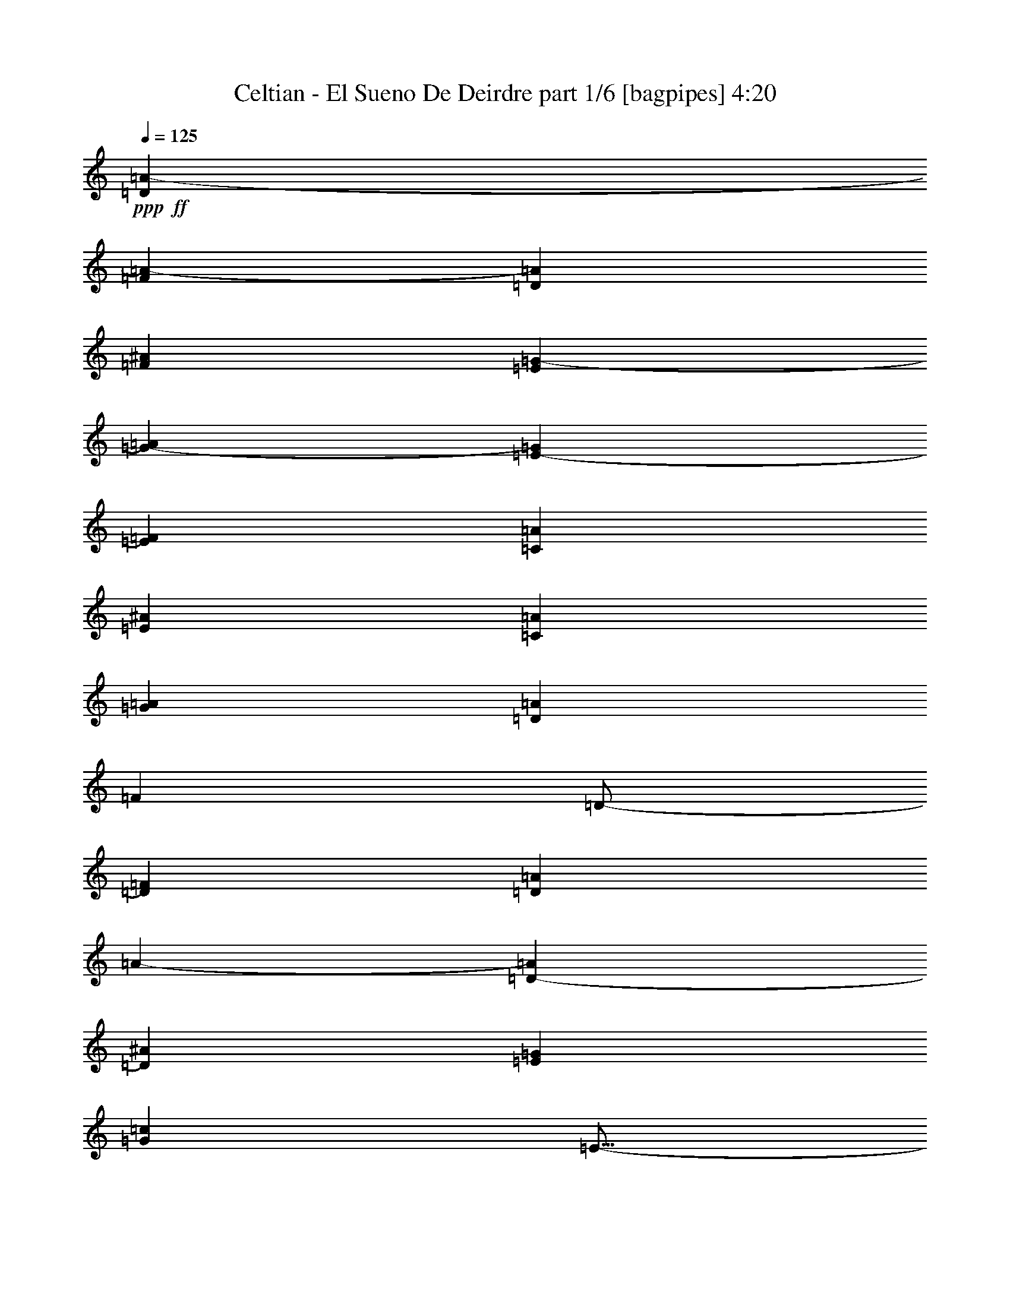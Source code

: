 % Produced with Bruzo's Transcoding Environment
% Transcribed by  Bruzo

X:1
T:  Celtian - El Sueno De Deirdre part 1/6 [bagpipes] 4:20
Z: Transcribed with BruTE 64
L: 1/4
Q: 125
K: C
+ppp+
+ff+
[=D553/1000=A553/1000-]
[=F1019/2000=A1019/2000-]
[=D4523/8000=A4523/8000]
[=F553/1000^A553/1000]
[=E167/320=G167/320-]
[=G173/320-=A173/320]
[=E4599/8000-=G4599/8000]
[=E4349/8000=F4349/8000]
[=C2087/4000=A2087/4000]
[=E553/1000^A553/1000]
[=C177/320=A177/320]
[=G2087/4000=A2087/4000]
[=D553/1000=A553/1000]
[=F553/1000]
[=D/2-]
[=D4599/8000=F4599/8000]
[=D553/1000=A553/1000]
[=A143/250-]
[=D3849/8000-=A3849/8000]
[=D2299/4000^A2299/4000]
[=E177/320=G177/320]
[=G2087/4000=c2087/4000]
[=E9/16-]
[=E4349/8000=G4349/8000]
[=D2087/4000=F2087/4000]
[=D553/1000=A553/1000]
[=D177/320=E177/320]
[=G553/1000=c553/1000]
+fff+
[=D/4=A/4-]
+f+
[=A2119/8000]
z8
z8
z8
z8
z8
z8
z8
z8
z8
z63431/8000
+fff+
[=F17447/8000]
[^C17197/8000]
[=D17447/8000]
[=A2181/1000]
[=A17447/8000]
[=E8599/8000]
[^A4299/4000]
[=A2181/1000]
[=G17447/8000]
[=A17447/8000]
[^A8599/8000]
[=c553/500]
[=G13023/4000]
[=D167/320]
[=E553/1000]
[=D8849/8000]
[=A4299/4000]
[=E8599/8000]
[=F8849/8000]
[=D34557/8000]
z8
z8
z8
z8
z11247/4000
[=A17447/8000]
[=G8599/8000]
[=E553/500]
[=F13023/8000]
[=E2087/4000]
[=F8849/8000]
[=A8599/8000]
[=G13023/8000]
[=E553/1000]
[=E8599/8000]
[=C553/500]
[=D13023/4000]
[=D177/320]
[=E2087/4000]
[=F13023/8000]
[=D553/1000]
[=G8599/8000]
[=F553/500]
[=E13023/4000]
[=D177/320]
[=C2087/4000]
[=A,13273/8000]
[=E2087/4000]
[=D8849/8000]
[=C8599/8000]
[=B17497/4000]
z8
z8
z8
z8
z22057/8000
[=F17447/8000]
[^C17447/8000]
[=D2181/1000]
[=A17197/8000]
[=A17447/8000]
[=E8849/8000]
[^A4299/4000]
[=A2181/1000]
[=G17447/8000]
[=A17197/8000]
[^A8849/8000]
[=c8599/8000]
[=G13023/4000]
[=D553/1000]
[=E553/1000]
[=D8599/8000]
[=A4299/4000]
[=E8849/8000]
[=F8599/8000]
[=D34931/8000]
z8
z8
z8
z8
z553/200
[=A17447/8000]
[=G8849/8000]
[=E4299/4000]
[=F13023/8000]
[=E177/320]
[=F4299/4000]
[=A8849/8000]
[=G13023/8000]
[=E2087/4000]
[=E8849/8000]
[=C8599/8000]
[=D13023/4000]
[=D553/1000]
[=E553/1000]
[=F13023/8000]
[=D553/1000]
[=G8599/8000]
[=F8599/8000]
[=E3287/1000]
[=D2087/4000]
[=C553/1000]
[=A,13023/8000]
[=E177/320]
[=D4299/4000]
[=C8849/8000]
[=B8661/2000]
[=A2181/1000]
[=G4299/4000]
[=E8849/8000]
[=F13023/8000]
[=E2087/4000]
[=F8849/8000]
[=A8599/8000]
[=G13023/8000]
[=E553/1000]
[=E4299/4000]
[=C8849/8000]
[=D13023/4000]
[=D553/1000]
[=E167/320]
[=F13273/8000]
[=D2087/4000]
[=G8849/8000]
[=F4299/4000]
[=E13023/4000]
[=D177/320]
[=C553/1000]
[=A,13023/8000]
[=E2087/4000]
[=D8849/8000]
[=C4299/4000]
[=B17481/4000]
z8
z8
z11011/8000
[=D2087/8000]
[=A1169/4000]
[=A2087/8000]
[=G2087/8000]
[=A2337/8000]
[=D2087/8000]
[=D177/320]
[=A2087/8000]
[=G2337/8000]
[=F2087/8000]
[=A2087/8000]
[=E2337/8000]
[=A261/1000]
[=F2087/8000]
[=E2337/8000]
[=D2087/8000]
[=A2087/8000]
[=A2337/8000]
[=G2087/8000]
[=A261/1000]
[=D2337/8000]
[=D2087/4000]
[^A2337/8000]
[=A2087/8000]
[=G261/1000]
[=F2337/8000]
[=G2087/8000]
[=A2337/8000]
[=F2087/8000]
[=E2087/8000]
[=C1169/4000]
[=G2087/8000]
[=G2087/8000]
[=F2337/8000]
[=G2087/8000]
[=F2087/8000]
[=E1169/4000]
[=C2087/8000]
[=G2087/8000]
[=F2337/8000]
[=E2087/8000]
[=C2087/8000]
[=D407/500]
[=E2337/8000]
[=F6511/8000]
[=G261/1000]
[=A2337/8000]
[=c2087/8000]
[=e2087/8000]
[=c2337/8000]
[=d2087/8000]
[=e261/1000]
[=d2337/8000]
[=c2087/8000]
[=d8599/8000]
[=D2337/8000]
[=A2087/8000]
[=F2087/8000]
[=G2337/8000]
[=A1031/4000]
z2113/8000
[=D2337/8000]
[=D2087/8000]
[=F2087/8000]
[=E2337/8000]
[=F2087/8000]
[=G2337/8000]
[=F261/1000]
[=E2087/8000]
[=D2337/8000]
[=C2087/8000]
[=D2087/8000]
[=A2337/8000]
[=F261/1000]
[=G2087/8000]
[=A2417/8000]
z2007/8000
[=D2087/8000]
[=D2337/8000]
[=A261/1000]
[=F2087/8000]
[=G2337/8000]
[=D2087/8000]
[=E261/2000]
[=F1043/8000]
[=E2337/8000]
[=C261/1000]
[=A,2337/8000]
[=D2087/8000]
[=A2087/8000]
[=F2337/8000]
[=G2087/8000]
[=A2023/8000]
z1201/4000
[=D2087/8000]
[=D2087/8000]
[=F2337/8000]
[=E2087/8000]
[=F2087/8000]
[=G1169/4000]
[=F2087/8000]
[=E2087/8000]
[=D2337/8000]
[=C2087/8000]
[=A2087/8000]
[^A1169/4000]
[=A2087/8000]
[=G2087/8000]
[=G2337/8000]
[=F2087/8000]
[=E2337/8000]
[=C261/1000]
[=E2087/8000]
[=F2337/8000]
[=E2087/8000]
[=C2087/8000]
[=D4431/8000]
z2209/4000
[=A,4299/4000]
[=D8599/8000]
[=F17447/8000]
[=A,8849/8000]
[=D8599/8000]
[=E553/1000]
[=C2087/4000]
[=A,177/320]
[=E553/1000]
[=A,8599/8000]
[=D553/500]
[=F8599/4000]
[=F553/500]
[=C2087/4000]
[=C177/320]
[=E553/1000]
[=C4527/8000]
z8
z8
z9787/4000
[=F13023/8000]
[=D177/320]
[=G4299/4000]
[=F8849/8000]
[=E13023/4000]
[=D553/1000]
[=C167/320]
[=A,1659/1000]
[=E167/320]
[=D553/500]
[=C8599/8000]
[=B6979/1600]
[=A17197/8000]
[=G8849/8000]
[=E4299/4000]
[=F13023/8000]
[=E177/320]
[=F4299/4000]
[=A8849/8000]
[=G13023/8000]
[=E553/1000]
[=E8599/8000]
[=C4299/4000]
[=D3287/1000]
[=D167/320]
[=E553/1000]
[=F13023/8000]
[=D553/1000]
[=G8599/8000]
[=F553/500]
[=E13023/4000]
[=D167/320]
[=C553/1000]
[=A,13023/8000]
[=E553/1000]
[=D8599/8000]
[=C8849/8000]
[=B8661/2000]
[=F13023/8000]
[=C553/1000]
[=G13023/8000]
[=F177/320]
[^A4299/4000]
[=A8849/8000]
[=G17197/8000]
[=F8849/8000]
[=G8599/8000]
[=A553/500]
[=c8599/8000]
[=d8-]
[=d8-]
[=d11007/8000]
z25/4

X:2
T:  Celtian - El Sueno De Deirdre part 2/6 [horn] 4:20
Z: Transcribed with BruTE 64
L: 1/4
Q: 125
K: C
+ppp+
z8
z8
z5539/4000
+fff+
[=D,/8]
z1337/8000
[=D,217/1600]
z1003/8000
[=D,/8]
z3799/4000
[=D,/8]
z1337/8000
[=D,531/4000]
z513/4000
[=D,/8]
z1087/8000
[=D,1387/8000]
z1281/2000
[=D,1337/8000]
z/8
[=D,1039/8000]
z1049/8000
[=D,/8]
z107/250
[=D,1027/8000]
z53/400
[=D,/8]
z1337/8000
[=D,1103/8000]
z3071/8000
[=G,8849/8000=C8849/8000=G8849/8000]
[=D,27/200]
z1007/8000
[=D,/8]
z1087/8000
[=D,/8]
z137/320
[=D,/8]
z1087/8000
[=D,1337/8000]
z/8
[=D,1057/8000]
z3117/8000
[=D,669/4000]
z/8
[=D,209/1600]
z521/4000
[=D,/8]
z981/1000
[=D,17/125]
z/8
[=D,511/4000]
z213/1600
[=D,/8]
z1337/8000
[=D,549/4000]
z5413/8000
[=D,1087/8000]
z1001/8000
[=D,/8]
z1087/8000
[=D,/8]
z107/250
[=D,/8]
z1087/8000
[=D,/8]
z1337/8000
[=D,133/1000]
z3111/8000
[=G,553/500=C553/500=G553/500]
[=D,1041/8000]
z523/4000
[=D,/8]
z669/4000
[=D,279/2000]
z1529/4000
[=D,/8]
z1337/8000
[=D,1087/8000]
z/8
[=D,509/4000]
z3407/8000
[=D,1087/8000]
z/8
[=D,503/4000]
z1081/8000
[=D,/8]
z1337/8000
[=D,541/4000]
z201/1600
[=D,/8]
z1087/8000
[=D,/8]
z669/4000
[=D,107/800]
z1017/8000
[=D,/8]
z1087/8000
[=A,/8]
z1337/8000
[=A,1059/8000]
z257/2000
[=A,/8]
z1087/8000
[=A,1337/8000]
z/8
[=A,131/1000]
z13/100
[=A,/8]
z1337/8000
[=A,1087/8000]
z/8
[=A,259/2000]
z1051/8000
[=D,/8]
z1337/8000
[=D,1087/8000]
z/8
[=D,41/320]
z1063/8000
[=D,/8]
z1337/8000
[=D,1087/8000]
z/8
[=D,1013/8000]
z537/4000
[=D,/8]
z1337/8000
[=D,1087/8000]
z/8
[=C501/4000]
z543/4000
[=C/8]
z1337/8000
[=C1077/8000]
z101/800
[=C/8]
z1087/8000
[=C/8]
z1337/8000
[=C533/4000]
z1021/8000
[=C/8]
z17/125
[=C1337/8000]
z/8
[=D,527/4000]
z1033/8000
[=D,/8]
z1087/8000
[=D,1337/8000]
z/8
[=D,1043/8000]
z261/2000
[=D,/8]
z1337/8000
[=D,17/125]
z/8
[=D,1031/8000]
z33/250
[=D,/8]
z1337/8000
[=A,1087/8000]
z/8
[=A,51/400]
z1067/8000
[=A,/8]
z1337/8000
[=A,17/125]
z/8
[=A,63/500]
z1079/8000
[=A,/8]
z1337/8000
[=A,271/2000]
z1003/8000
[=A,/8]
z1087/8000
[=C/8]
z1337/8000
[=C1073/8000]
z203/1600
[=C/8]
z1087/8000
[=C/8]
z1337/8000
[=C1061/8000]
z513/4000
[=C/8]
z1087/8000
[=C1337/8000]
z/8
[=C21/160]
z519/4000
[^A,/8]
z1087/8000
[^A,1337/8000]
z/8
[^A,519/4000]
z1049/8000
[^A,/8]
z1337/8000
[=D,8-=A,8-=D8-]
[=D,24557/4000=A,24557/4000=D24557/4000]
z8
z20051/4000
[=F,/8=C/8]
z689/1000
[=F,693/4000=C693/4000]
z43/64
[=F,9/64=C9/64]
z61/160
[=F,17447/8000=C17447/8000=F17447/8000]
[=G,1003/8000=C1003/8000]
z1377/2000
[=G,/8=C/8]
z689/1000
[=G,/8=C/8]
z107/250
[=G,17447/8000=C17447/8000=G17447/8000]
[=D,1109/8000=A,1109/8000]
z5403/8000
[=D,1097/8000=A,1097/8000]
z2707/4000
[=D,543/4000=A,543/4000]
z3089/8000
[=E,17447/8000=A,17447/8000=E17447/8000]
[=E,/8=A,/8]
z5511/8000
[=E,/8=A,/8]
z689/1000
[=E,/8=A,/8]
z107/250
[=E,2181/1000=A,2181/1000=E2181/1000]
[=D,1069/8000]
z621/1600
[=D,279/1600]
z3029/8000
[=E,553/1000=A,553/1000]
[=F,177/320^A,177/320]
[=D,561/4000]
z763/2000
[=D,/8]
z107/250
[=E,177/320=A,177/320]
[=F,2087/4000^A,2087/4000]
[=D,/8]
z107/250
[=D,1001/8000]
z3799/4000
[=D,/8]
z107/250
[=D,/8]
z17/125
[=D,1337/8000]
z/8
[=D,1053/8000]
z3121/8000
[=D,1337/8000]
z/8
[=D,521/4000]
z209/1600
[=D,/8]
z137/320
[=E,553/1000=A,553/1000=E553/1000]
[=E,553/4000=A,553/4000]
z767/2000
[=E,/8=A,/8]
z137/320
[=E,1007/8000=A,1007/8000]
z3417/8000
[=E,1083/8000=A,1083/8000]
z3091/8000
[=E,/8=A,/8]
z137/320
[=E,/8=A,/8]
z107/250
[=E,53/400=A,53/400]
z1557/4000
[=E,693/4000=A,693/4000]
z3039/8000
[=E,/8=A,/8]
z107/250
[=E,1037/8000=A,1037/8000]
z3387/8000
[=E,1113/8000=A,1113/8000]
z1531/4000
[=E,/8=A,/8]
z107/250
[=E,507/4000=A,507/4000]
z341/800
[=E,109/800=A,109/800]
z771/2000
[=E,/8=A,/8]
z137/320
[=F,/8]
z1087/8000
[=F,/8]
z1337/8000
[=F,1067/8000]
z51/400
[=F,/8]
z1087/8000
[=F,669/4000]
z/8
[=F,211/1600]
z129/1000
[=F,/8]
z1087/8000
[=F,1337/8000]
z/8
[=F,17447/8000=C17447/8000=F17447/8000]
[=G,1097/8000=C1097/8000]
z1083/1600
[=G,217/1600=C217/1600]
z2713/4000
[=G,537/4000=C537/4000]
z3101/8000
[=G,17447/8000=C17447/8000=G17447/8000=c17447/8000]
[=D,/8]
z1337/8000
[=D,1087/8000]
z/8
[=D,257/2000]
z1059/8000
[=D,/8]
z669/4000
[=D,1087/8000]
z/8
[=D,127/1000]
z1071/8000
[=D,/8]
z1337/8000
[=D,1087/8000]
z/8
[=E,2181/1000=A,2181/1000=E2181/1000]
[=D,1057/8000]
z2727/4000
[=D,523/4000]
z1093/1600
[=D,207/1600]
z339/800
[=D,17197/8000=A,17197/8000=D17197/8000]
[=G,6979/1600=C6979/1600=G6979/1600=c6979/1600]
[=A,17447/4000=D17447/4000=A17447/4000=d17447/4000]
[=G,6929/1600=C6929/1600=G6929/1600=c6929/1600]
[=A,17447/4000=E17447/4000=A17447/4000=c17447/4000]
[^A,8599/8000=F8599/8000^A8599/8000]
[^A,553/1000=F553/1000^A553/1000]
[^A,167/320=F167/320^A167/320]
[^A,553/1000=F553/1000^A553/1000]
[^A,553/1000=F553/1000^A553/1000]
[^A,177/320=F177/320^A177/320]
[^A,2087/4000=F2087/4000^A2087/4000]
[^A,8849/8000=F8849/8000^A8849/8000]
[^A,2087/4000=F2087/4000^A2087/4000]
[^A,553/1000=F553/1000^A553/1000]
[^A,177/320=F177/320^A177/320]
[^A,2087/4000=F2087/4000^A2087/4000]
[^A,553/1000=F553/1000^A553/1000]
[^A,177/320=F177/320^A177/320]
[=F,4299/4000=C4299/4000=F4299/4000]
[=F,553/1000=C553/1000=F553/1000]
[=F,177/320=C177/320=F177/320]
[=F,2087/4000=C2087/4000=F2087/4000]
[=F,553/1000=C553/1000=F553/1000]
[=F,177/320=C177/320=F177/320]
[=F,2087/4000=C2087/4000=F2087/4000]
[=C8849/8000=G8849/8000=c8849/8000]
[=C2087/4000=G2087/4000=c2087/4000]
[=C553/1000=G553/1000=c553/1000]
[=C177/320=G177/320=c177/320]
[=C553/1000=G553/1000=c553/1000]
[=C2087/4000=G2087/4000=c2087/4000]
[=C177/320=G177/320=c177/320]
[=D,503/4000]
z1081/8000
[=D,/8]
z1337/8000
[=D,541/4000]
z201/1600
[=D,/8]
z1087/8000
[=D,/8]
z1337/8000
[=D,1071/8000]
z1017/8000
[=D,/8]
z1087/8000
[=D,/8]
z1337/8000
[=D,1059/8000]
z257/2000
[=D,/8]
z1087/8000
[=D,1337/8000]
z/8
[=D,131/1000]
z13/100
[=D,/8]
z1337/8000
[=D,1087/8000]
z/8
[=D,259/2000]
z1051/8000
[=D,/8]
z1337/8000
[=D,1087/8000]
z/8
[=D,41/320]
z1063/8000
[=D,/8]
z1337/8000
[=D,1087/8000]
z/8
[=D,1013/8000]
z537/4000
[=D,/8]
z1337/8000
[=D,1087/8000]
z/8
[=D,501/4000]
z217/1600
[=D,/8]
z669/4000
[=D,1077/8000]
z101/800
[=D,/8]
z1087/8000
[=D,/8]
z1337/8000
[=D,533/4000]
z1021/8000
[=D,/8]
z1087/8000
[=D,669/4000]
z/8
[=D,527/4000]
z1033/8000
[=G,/8]
z1087/8000
[=G,1337/8000]
z/8
[=G,1043/8000]
z261/2000
[=G,/8]
z1337/8000
[=G,17/125]
z/8
[=G,1031/8000]
z33/250
[=G,/8]
z1337/8000
[=G,1087/8000]
z/8
[=G,51/400]
z1067/8000
[=G,/8]
z1337/8000
[=G,17/125]
z/8
[=G,63/500]
z1079/8000
[=G,/8]
z1337/8000
[=G,271/2000]
z1003/8000
[=G,/8]
z1087/8000
[=G,/8]
z1337/8000
[=D,1073/8000]
z203/1600
[=D,/8]
z1087/8000
[=D,/8]
z1337/8000
[=D,1061/8000]
z513/4000
[=D,/8]
z1087/8000
[=D,1337/8000]
z/8
[=D,21/160]
z1037/8000
[=D,/8]
z17/125
[=D,1337/8000]
z/8
[=D,519/4000]
z1049/8000
[=D,/8]
z1337/8000
[=D,1087/8000]
z/8
[=D,1027/8000]
z53/400
[=D,/8]
z669/4000
[=D,1087/8000]
z/8
[=D,203/1600]
z67/500
[=F,/8-=G,/8=C/8-=F/8-=A/8-]
[=F,16947/4000=C16947/4000=F16947/4000=A16947/4000]
[=G,6929/1600=C6929/1600=G6929/1600=c6929/1600]
[=A,6979/1600=E6979/1600=A6979/1600=c6979/1600]
[=G,17447/4000=D17447/4000=G17447/4000=B17447/4000]
[=D,11/80]
z123/320
[=D,/8]
z107/250
[=E,553/1000=A,553/1000]
[=F,2087/4000^A,2087/4000]
[=D,/8]
z137/320
[=D,/8]
z107/250
[=E,2087/4000=A,2087/4000]
[=F,177/320^A,177/320]
[=D,/8]
z107/250
[=D,1031/8000]
z473/500
[=D,/8]
z107/250
[=D,63/500]
z1079/8000
[=D,/8]
z1337/8000
[=D,271/2000]
z3091/8000
[=D,/8]
z1337/8000
[=D,67/500]
z203/1600
[=D,/8]
z107/250
[=E,167/320=A,167/320=E167/320]
[=E,693/4000=A,693/4000]
z1519/4000
[=E,/8=A,/8]
z107/250
[=E,519/4000=A,519/4000]
z3387/8000
[=E,1113/8000=A,1113/8000]
z3061/8000
[=E,/8=A,/8]
z107/250
[=E,203/1600=A,203/1600]
z341/800
[=E,109/800=A,109/800]
z771/2000
[=E,/8=A,/8]
z107/250
[=E,/8=A,/8]
z137/320
[=E,1067/8000=A,1067/8000]
z3107/8000
[=E,1393/8000=A,1393/8000]
z3031/8000
[=E,/8=A,/8]
z137/320
[=E,261/2000=A,261/2000]
z169/400
[=E,7/50=A,7/50]
z3739/4000
[=F,511/4000]
z533/4000
[=F,/8]
z1337/8000
[=F,1087/8000]
z/8
[=F,101/800]
z1077/8000
[=F,/8]
z1337/8000
[=F,543/4000]
z1001/8000
[=F,/8]
z17/125
[=F,/8]
z1337/8000
[=F,17197/8000=C17197/8000=F17197/8000]
[=G,1377/8000=C1377/8000]
z1077/1600
[=G,223/1600=C223/1600]
z1349/2000
[=G,69/500=C69/500]
z307/800
[=G,2181/1000=C2181/1000=G2181/1000=c2181/1000]
[=D,/8]
z1087/8000
[=D,1337/8000]
z/8
[=D,529/4000]
z1029/8000
[=D,/8]
z1087/8000
[=D,1337/8000]
z/8
[=D,1047/8000]
z1041/8000
[=D,/8]
z1337/8000
[=D,1087/8000]
z/8
[=E,17447/8000=A,17447/8000=E17447/8000]
[=E,17/125=A,17/125=E17/125]
z339/500
[=E,269/2000=A,269/2000=E269/2000]
z1087/1600
[=E,213/1600=A,213/1600=E213/1600]
z3109/8000
[=E,2181/1000=A,2181/1000=E2181/1000]
[=D,/8]
z107/250
[=D,1019/8000]
z681/1600
[=E,167/320=A,167/320]
[=F,553/1000^A,553/1000]
[=D,/8]
z107/250
[=D,67/500]
z3103/8000
[=E,553/1000=A,553/1000]
[=F,553/1000^A,553/1000]
[=D,1049/8000]
z211/500
[=D,281/2000]
z3737/4000
[=D,513/4000]
z3399/8000
[=D,1087/8000]
z/8
[=D,507/4000]
z1073/8000
[=D,/8]
z107/250
[=D,1003/8000]
z271/2000
[=D,/8]
z669/4000
[=D,539/4000]
z387/1000
[=E,553/1000=A,553/1000=E553/1000]
[=E,/8=A,/8]
z137/320
[=E,211/1600=A,211/1600]
z3119/8000
[=E,1381/8000=A,1381/8000]
z3043/8000
[=E,/8=A,/8]
z137/320
[=E,129/1000=A,129/1000]
z53/125
[=E,277/2000=A,277/2000]
z1533/4000
[=E,/8=A,/8]
z107/250
[=E,101/800=A,101/800]
z683/1600
[=E,217/1600=A,217/1600]
z3089/8000
[=E,/8=A,/8]
z107/250
[=E,/8=A,/8]
z137/320
[=E,531/4000=A,531/4000]
z389/1000
[=E,347/2000=A,347/2000]
z759/2000
[=E,/8=A,/8]
z137/320
[=E,1039/8000=A,1039/8000]
z677/1600
[=F,223/1600=C223/1600]
z3059/8000
[=F,/8=C/8]
z137/320
[=F,127/1000=C127/1000]
z213/500
[=F,273/2000=C273/2000]
z1541/4000
[=F,/8=C/8]
z137/320
[=F,/8=C/8]
z107/250
[=F,1069/8000=C1069/8000]
z621/1600
[=F,279/1600=C279/1600]
z303/800
[=G,/8=C/8]
z107/250
[=G,523/4000=C523/4000]
z1689/4000
[=G,561/4000=C561/4000]
z3053/8000
[=G,/8=C/8]
z107/250
[=G,1023/8000=C1023/8000]
z3401/8000
[=G,1099/8000=C1099/8000]
z769/2000
[=G,/8=C/8]
z107/250
[=G,/8=C/8]
z107/250
[=D,269/2000=A,269/2000]
z1549/4000
[=D,/8=A,/8]
z137/320
[=D,/8=A,/8]
z107/250
[=D,1053/8000=A,1053/8000]
z3121/8000
[=E,1379/8000=A,1379/8000]
z1523/4000
[=E,/8=A,/8]
z107/250
[=E,103/800=A,103/800]
z1697/4000
[=E,553/4000=A,553/4000]
z3069/8000
[=D,/8=A,/8]
z107/250
[=D,1007/8000=A,1007/8000]
z3417/8000
[=D,1083/8000=A,1083/8000]
z773/2000
[=D,/8=A,/8]
z107/250
[=F,2087/8000]
+f+
[=D,2337/8000]
+fff+
[=D,261/1000]
[=E,2087/8000]
+f+
[=D,2337/8000]
+fff+
[=D,2087/8000]
[=F,2337/8000]
+f+
[=D,2087/8000]
+fff+
[=G,1037/8000=C1037/8000]
z21/160
[=G,/8=C/8]
z669/4000
[=G,1087/8000=C1087/8000]
z/8
[=G,41/320=C41/320]
z531/4000
[=G,/8=C/8]
z1337/8000
[=G,1087/8000=C1087/8000]
z/8
[=G,507/4000=C507/4000]
z1073/8000
[=G,/8=C/8]
z669/4000
[=G,17197/8000=C17197/8000=G17197/8000=c17197/8000]
[=D,87/500=A,87/500]
z5119/8000
[=D,1381/8000=A,1381/8000]
z5381/8000
[=D,1119/8000=A,1119/8000]
z611/1600
[=D,17447/8000=A,17447/8000=D17447/8000]
[=G,/8=C/8]
z17/125
[=G,/8=C/8]
z1337/8000
[=G,1073/8000=C1073/8000]
z507/4000
[=G,/8=C/8]
z1087/8000
[=G,/8=C/8]
z1337/8000
[=G,531/4000=C531/4000]
z41/320
[=G,/8=C/8]
z17/125
[=G,1337/8000=C1337/8000]
z/8
[=G,17447/8000=C17447/8000=G17447/8000=c17447/8000]
[=E,1103/8000=A,1103/8000]
z5409/8000
[=E,1091/8000=A,1091/8000]
z271/400
[=E,27/200=A,27/200]
z1547/4000
[=E,2181/1000=A,2181/1000=E2181/1000]
[=F,/8^A,/8]
z1337/8000
[=F,1087/8000^A,1087/8000]
z/8
[=F,517/4000^A,517/4000]
z1053/8000
[=F,/8^A,/8]
z1337/8000
[=F,1087/8000^A,1087/8000]
z/8
[=F,1023/8000^A,1023/8000]
z213/1600
[=F,/8^A,/8]
z1337/8000
[=F,1087/8000^A,1087/8000]
z/8
[=F,17447/8000^A,17447/8000=F17447/8000]
[=F,133/1000^A,133/1000]
z681/1000
[=F,263/2000^A,263/2000]
z5459/8000
[=F,1041/8000^A,1041/8000]
z3383/8000
[=F,8599/4000^A,8599/4000=F8599/4000]
[=F,/8=C/8]
z1337/8000
[=F,541/4000=C541/4000]
z201/1600
[=F,/8=C/8]
z1087/8000
[=F,/8=C/8]
z1337/8000
[=F,1071/8000=C1071/8000]
z1017/8000
[=F,/8=C/8]
z1087/8000
[=F,/8=C/8]
z1337/8000
[=F,1059/8000=C1059/8000]
z257/2000
[=F,17447/8000=C17447/8000=F17447/8000]
[=G,41/320=C41/320]
z17/40
[=G,11/80=C11/80]
z1537/4000
[=G,553/1000=C553/1000=G553/1000=c553/1000]
[=G,177/320=C177/320=G177/320=c177/320]
[=G,2087/4000=C2087/4000=G2087/4000=c2087/4000]
[=G,553/1000=C553/1000=G553/1000=c553/1000]
[=G,177/320=C177/320=G177/320=c177/320]
[=G,2087/4000=C2087/4000=G2087/4000=c2087/4000]
[=D,1337/8000]
z/8
[=D,1043/8000]
z261/2000
[=D,/8]
z1337/8000
[=D,17/125]
z/8
[=D,1031/8000]
z33/250
[=D,/8]
z1337/8000
[=D,1087/8000]
z/8
[=D,51/400]
z1067/8000
[=D,/8]
z1337/8000
[=D,1087/8000]
z/8
[=D,1009/8000]
z1079/8000
[=D,/8]
z1337/8000
[=D,271/2000]
z1003/8000
[=D,/8]
z1087/8000
[=D,/8]
z1337/8000
[=D,1073/8000]
z507/4000
[=D,/8]
z17/125
[=D,/8]
z1337/8000
[=D,1061/8000]
z513/4000
[=D,/8]
z1087/8000
[=D,1337/8000]
z/8
[=D,21/160]
z1037/8000
[=D,/8]
z17/125
[=D,1337/8000]
z/8
[=D,519/4000]
z1049/8000
[=D,/8]
z1337/8000
[=D,1087/8000]
z/8
[=D,1027/8000]
z53/400
[=D,/8]
z669/4000
[=D,1087/8000]
z/8
[=D,203/1600]
z67/500
[=D,/8]
z1337/8000
[=G,1087/8000]
z/8
[=G,251/2000]
z1083/8000
[=G,/8]
z1337/8000
[=G,27/200]
z63/500
[=G,/8]
z1087/8000
[=G,/8]
z1337/8000
[=G,267/2000]
z1019/8000
[=G,/8]
z1087/8000
[=G,1337/8000]
z/8
[=G,1057/8000]
z1031/8000
[=G,/8]
z1087/8000
[=G,1337/8000]
z/8
[=G,209/1600]
z521/4000
[=G,/8]
z1337/8000
[=G,1087/8000]
z/8
[=G,517/4000]
z527/4000
[=D,/8]
z1337/8000
[=D,1087/8000]
z/8
[=D,511/4000]
z213/1600
[=D,/8]
z1337/8000
[=D,1087/8000]
z/8
[=D,1011/8000]
z1077/8000
[=D,/8]
z1337/8000
[=D,543/4000]
z1001/8000
[=D,/8]
z1087/8000
[=D,/8]
z1337/8000
[=D,43/320]
z253/2000
[=D,/8]
z17/125
[=D,/8]
z1337/8000
[=D,1063/8000]
z16/125
[=D,/8]
z1087/8000
[=D,1337/8000]
z/8
[=F,/8-=G,/8=C/8-=F/8-=A/8-]
[=F,6729/1600=C6729/1600=F6729/1600=A6729/1600]
[=G,17447/4000=C17447/4000=G17447/4000=c17447/4000]
[=A,6979/1600=E6979/1600=A6979/1600=c6979/1600]
[=G,8661/2000=D8661/2000=G8661/2000=B8661/2000]
[=D,/8]
z17/125
[=D,1337/8000]
z/8
[=D,1049/8000]
z519/4000
[=D,/8]
z1337/8000
[=D,1087/8000]
z/8
[=D,519/4000]
z1049/8000
[=D,/8]
z669/4000
[=D,1087/8000]
z/8
[=D,513/4000]
z1061/8000
[=D,/8]
z1337/8000
[=D,1087/8000]
z/8
[=D,203/1600]
z67/500
[=D,/8]
z669/4000
[=D,1087/8000]
z/8
[=D,1003/8000]
z271/2000
[=D,/8]
z1337/8000
[=D,1079/8000]
z63/500
[=D,/8]
z1087/8000
[=D,/8]
z1337/8000
[=D,267/2000]
z51/400
[=D,/8]
z1087/8000
[=D,1337/8000]
z/8
[=D,33/250]
z1031/8000
[=D,/8]
z1087/8000
[=D,1337/8000]
z/8
[=D,209/1600]
z1043/8000
[=D,/8]
z1337/8000
[=D,1087/8000]
z/8
[=D,1033/8000]
z527/4000
[=D,/8]
z1337/8000
[=D,1087/8000]
z/8
[=D,511/4000]
z533/4000
[=G,/8]
z1337/8000
[=G,1087/8000]
z/8
[=G,101/800]
z1077/8000
[=G,/8]
z1337/8000
[=G,543/4000]
z1001/8000
[=G,/8]
z17/125
[=G,/8]
z1337/8000
[=G,537/4000]
z1013/8000
[=G,/8]
z1087/8000
[=G,/8]
z1337/8000
[=G,1063/8000]
z16/125
[=G,/8]
z1087/8000
[=G,669/4000]
z/8
[=G,1051/8000]
z259/2000
[=G,/8]
z1087/8000
[=G,1337/8000]
z/8
[=D,13/100]
z1047/8000
[=D,/8]
z1337/8000
[=D,17/125]
z/8
[=D,257/2000]
z1059/8000
[=D,/8]
z1337/8000
[=D,1087/8000]
z/8
[=D,1017/8000]
z107/800
[=D,/8]
z1337/8000
[=D,17/125]
z/8
[=D,201/1600]
z541/4000
[=D,/8]
z1337/8000
[=D,1081/8000]
z503/4000
[=D,/8]
z1087/8000
[=D,/8]
z1337/8000
[=D,107/800]
z509/4000
[=D,/8]
z1087/8000
[=F,/8-=G,/8=C/8-=F/8-=A/8-]
[=F,16947/4000=C16947/4000=F16947/4000=A16947/4000]
[=G,6979/1600=C6979/1600=G6979/1600=c6979/1600]
[=A,8661/2000=E8661/2000=A8661/2000=c8661/2000]
[=G,6979/1600=D6979/1600=G6979/1600=B6979/1600]
[=D,1067/8000]
z1361/2000
[=D,33/250]
z129/1000
[=C2087/8000]
+f+
[=D2337/8000]
+fff+
[=D,261/2000]
z1043/8000
[=D,/8]
z1337/8000
[=D,7/50]
z611/1600
[=D,/8]
z107/250
[=G,8599/8000=C8599/8000=G8599/8000=c8599/8000]
[=D,/8]
z5511/8000
[=D,/8]
z1337/8000
[=C2087/8000]
+f+
[=D261/1000]
+fff+
[=D,/8]
z1337/8000
[=D,531/4000]
z41/320
[=D,/8]
z107/250
[=A,1051/8000]
z3123/8000
[^A,669/4000]
z/8
[=A,1039/8000]
z131/1000
[=G,/8]
z107/250
[=G,17447/8000=C17447/8000=G17447/8000=c17447/8000]
[=D,1081/8000]
z1547/4000
[=D,/8]
z107/250
[=A,553/1000=D553/1000]
[=D,529/4000]
z103/800
[=D,/8]
z1087/8000
[=A,553/1000=D553/1000]
[=D,/8]
z1337/8000
[=D,1087/8000]
z/8
[=C177/320=G177/320]
[=D,1087/8000]
z/8
[=D,1023/8000]
z133/1000
[=D,/8]
z1337/8000
[=D,1087/8000]
z/8
[=A,177/320=D177/320]
[=A,2087/4000=D2087/4000]
[=C553/1000=F553/1000]
[=D,/8=A,/8]
z689/1000
[=D,/8=A,/8]
z5511/8000
[=D,/8=A,/8]
z137/320
[=C1041/8000]
z523/4000
[=D/8]
z1337/8000
[=D,1117/8000]
z3057/8000
[=C/8]
z1337/8000
[=D17/125]
z/8
[=D,509/4000]
z1703/4000
[=D,547/4000=A,547/4000]
z5417/8000
[=D,1083/8000=A,1083/8000]
z5429/8000
[=D,1071/8000=A,1071/8000]
z3103/8000
[^A,/8]
z1337/8000
[=A,53/400]
z1027/8000
[=G,/8]
z137/320
[^A,131/1000]
z1039/8000
[=A,/8]
z1337/8000
[=G,281/2000]
z61/160
[=G,/8=C/8]
z689/1000
[=G,/8=C/8]
z5511/8000
[=G,/8=C/8]
z137/320
[=C501/4000]
z217/1600
[=D/8]
z1337/8000
[=G,539/4000=C539/4000]
z387/1000
[=C/8]
z1337/8000
[=D1067/8000]
z1089/1600
[=D,211/1600=A,211/1600]
z341/500
[=D,261/2000=A,261/2000]
z1367/2000
[=D,129/1000=A,129/1000]
z53/125
[=C1087/8000]
z/8
[=D1021/8000]
z1067/8000
[=D,/8]
z107/250
[=D1009/8000]
z759/800
[=D,/8]
z1337/8000
[=D,1073/8000]
z507/4000
[=D,/8]
z1087/8000
[=D,/8]
z1337/8000
[=D,531/4000]
z41/320
[=D,/8]
z17/125
[=D,1337/8000]
z/8
[=D,21/160]
z1037/8000
[=D,/8]
z1087/8000
[=D,1337/8000]
z/8
[=D,1039/8000]
z131/1000
[=D,/8]
z1337/8000
[=D,17/125]
z/8
[=D,1027/8000]
z53/400
[=D,/8]
z1337/8000
[=D,1087/8000]
z/8
[=D,127/1000]
z1071/8000
[=D,/8]
z1337/8000
[=D,17/125]
z/8
[=D,251/2000]
z1083/8000
[=D,/8]
z1337/8000
[=D,27/200]
z1007/8000
[=D,/8]
z1087/8000
[=D,/8]
z1337/8000
[=A,1069/8000]
z1019/8000
[=A,/8]
z1087/8000
[=A,1337/8000]
z/8
[=A,1057/8000]
z103/800
[=A,/8]
z1087/8000
[=A,1337/8000]
z/8
[=A,523/4000]
z521/4000
[=A,/8]
z1337/8000
[=D,1087/8000]
z/8
[=D,517/4000]
z1053/8000
[=D,/8]
z1337/8000
[=D,1087/8000]
z/8
[=D,1023/8000]
z133/1000
[=D,/8]
z669/4000
[=D,1087/8000]
z/8
[=D,1011/8000]
z269/2000
[=D,/8]
z1337/8000
[=D,1087/8000]
z/8
[=D,/8]
z1087/8000
[=D,/8]
z669/4000
[=D,43/320]
z253/2000
[=D,/8]
z1087/8000
[=D,/8]
z1337/8000
[=D,133/1000]
z1023/8000
[=F,/8]
z1087/8000
[=F,669/4000]
z/8
[=F,263/2000]
z207/1600
[=F,/8]
z1087/8000
[=C1337/8000]
z/8
[=C1041/8000]
z523/4000
[=C/8]
z1337/8000
[=C17/125]
z/8
[=C1029/8000]
z529/4000
[=C/8]
z1337/8000
[=C1087/8000]
z/8
[=C509/4000]
z1069/8000
[=D/8]
z1337/8000
[=D1087/8000]
z/8
[=D1007/8000]
z1081/8000
[=D/8]
z1337/8000
[=D,541/4000]
z201/1600
[=D,/8]
z1087/8000
[=D,/8]
z1337/8000
[=D,1071/8000]
z127/1000
[=D,/8]
z17/125
[=D,/8]
z1337/8000
[=D,1059/8000]
z257/2000
[=D,/8]
z1087/8000
[=D,1337/8000]
z/8
[=D,131/1000]
z1039/8000
[=D,/8]
z669/4000
[=D,1087/8000]
z/8
[=D,259/2000]
z1051/8000
[=D,/8]
z1337/8000
[=D,1087/8000]
z/8
[=D,41/320]
z531/4000
[=D,/8]
z669/4000
[=D,1087/8000]
z/8
[=D,1013/8000]
z537/4000
[=D,/8]
z1337/8000
[=D,1087/8000]
z/8
[=D,501/4000]
z217/1600
[=D,/8]
z669/4000
[=D,1077/8000]
z101/800
[=A,/8]
z1087/8000
[=A,/8]
z1337/8000
[=A,533/4000]
z1021/8000
[=A,/8]
z1087/8000
[=A,1337/8000]
z/8
[=A,211/1600]
z1033/8000
[=A,/8]
z1087/8000
[=A,1337/8000]
z/8
[=D,1043/8000]
z261/2000
[=D,/8]
z1337/8000
[=D,1087/8000]
z/8
[=D,129/1000]
z33/250
[=D,/8]
z1337/8000
[=D,1087/8000]
z/8
[=D,51/400]
z1067/8000
[=D,/8]
z1337/8000
[=D,1087/8000]
z/8
[=D,1009/8000]
z1079/8000
[=D,/8]
z1337/8000
[=D,271/2000]
z1003/8000
[=D,/8]
z1087/8000
[=D,/8]
z1337/8000
[=D,1073/8000]
z507/4000
[=D,/8]
z17/125
[=F,/8]
z1337/8000
[=F,1061/8000]
z513/4000
[=F,/8]
z1087/8000
[=F,1337/8000]
z/8
[=C21/160]
z1037/8000
[=C/8]
z1087/8000
[=C669/4000]
z/8
[=C519/4000]
z1049/8000
[=C/8]
z1337/8000
[=C1087/8000]
z/8
[=C1027/8000]
z53/400
[=C/8]
z1337/8000
[=D8-=A8-=d8-]
[=D7069/4000=A7069/4000=d7069/4000]
[=D2181/1000=G2181/1000=d2181/1000=g2181/1000]
[=D17447/8000=G17447/8000=d17447/8000=g17447/8000]
[=A,17447/8000=D17447/8000=A17447/8000=d17447/8000]
[=A,8599/8000=D8599/8000=A8599/8000=d8599/8000]
[=F4299/4000]
[=F,/8]
z669/4000
[=F,1087/8000]
z/8
[=F,1001/8000]
z543/4000
[=F,/8]
z1337/8000
[=F,1077/8000]
z101/800
[=F,/8]
z1087/8000
[=F,/8]
z1337/8000
[=F,533/4000]
z511/4000
[=F,/8]
z1087/8000
[=F,1337/8000]
z/8
[=F,527/4000]
z1033/8000
[=F,/8]
z1087/8000
[=F,1337/8000]
z/8
[=F,1043/8000]
z209/1600
[=F,/8]
z1337/8000
[=F,1087/8000]
z/8
[=C1031/8000]
z33/250
[=C/8]
z1337/8000
[=C1087/8000]
z/8
[=C51/400]
z267/2000
[=C/8]
z1337/8000
[=C1087/8000]
z/8
[=C63/500]
z1079/8000
[=C/8]
z1337/8000
[=C271/2000]
z1003/8000
[=C/8]
z17/125
[=C/8]
z1337/8000
[=C67/500]
z203/1600
[=C/8]
z1087/8000
[=C/8]
z1337/8000
[=C1061/8000]
z513/4000
[=C/8]
z17/125
[=A,1337/8000]
z/8
[=A,1049/8000]
z519/4000
[=A,/8]
z1087/8000
[=A,1337/8000]
z/8
[=A,519/4000]
z1049/8000
[=A,/8]
z1337/8000
[=A,17/125]
z/8
[=A,513/4000]
z1061/8000
[=A,/8]
z1337/8000
[=A,1087/8000]
z/8
[=A,203/1600]
z67/500
[=A,/8]
z1337/8000
[=A,17/125]
z/8
[=A,1003/8000]
z271/2000
[=A,/8]
z1337/8000
[=A,1079/8000]
z63/500
[=G,/8]
z1087/8000
[=G,/8]
z1337/8000
[=G,267/2000]
z51/400
[=G,/8]
z1087/8000
[=G,1337/8000]
z/8
[=G,33/250]
z1031/8000
[=G,/8]
z1087/8000
[=G,1337/8000]
z/8
[=G,209/1600]
z1043/8000
[=G,/8]
z1337/8000
[=G,1087/8000]
z/8
[=G,1033/8000]
z527/4000
[=G,/8]
z1337/8000
[=G,1087/8000]
z/8
[=G,511/4000]
z213/1600
[=G,/8]
z669/4000
[=D,1087/8000]
z/8
[=D,101/800]
z1077/8000
[=D,/8]
z1337/8000
[=D,543/4000]
z1001/8000
[=D,/8]
z1087/8000
[=D,/8]
z669/4000
[=D,537/4000]
z1013/8000
[=D,/8]
z1087/8000
[=D,/8]
z1337/8000
[=D,1063/8000]
z16/125
[=D,/8]
z1087/8000
[=D,669/4000]
z/8
[=D,1051/8000]
z259/2000
[=D,/8]
z1087/8000
[=D,1337/8000]
z/8
[=D,13/100]
z1047/8000
[=D,/8]
z1337/8000
[=D,17/125]
z/8
[=D,257/2000]
z1059/8000
[=D,/8]
z1337/8000
[=D,1087/8000]
z/8
[=D,1017/8000]
z107/800
[=D,/8]
z1337/8000
[=D,17/125]
z/8
[=D,201/1600]
z541/4000
[=D,/8]
z1337/8000
[=D,1081/8000]
z503/4000
[=D,/8]
z1087/8000
[=D,/8]
z1337/8000
[=D,107/800]
z1017/8000
[=D,/8]
z17/125
[=D,1337/8000]
z/8
[=G,529/4000]
z1029/8000
[=G,/8]
z1087/8000
[=G,1337/8000]
z/8
[=G,1047/8000]
z13/100
[=G,/8]
z669/4000
[=G,1087/8000]
z/8
[=G,207/1600]
z263/2000
[=G,/8]
z1337/8000
[=G,1087/8000]
z/8
[=G,16/125]
z1063/8000
[=G,/8]
z669/4000
[=G,1087/8000]
z/8
[=G,253/2000]
z43/320
[=G,/8]
z1337/8000
[=G,1087/8000]
z/8
[=G,1001/8000]
z543/4000
[=D,/8]
z669/4000
[=D,269/2000]
z1011/8000
[=D,/8]
z1087/8000
[=D,/8]
z1337/8000
[=D,213/1600]
z511/4000
[=D,/8]
z1087/8000
[=D,1337/8000]
z/8
[=D,527/4000]
z517/4000
[=D,/8]
z1087/8000
[=D,1337/8000]
z/8
[=D,521/4000]
z209/1600
[=D,/8]
z1337/8000
[=D,1087/8000]
z/8
[=D,1031/8000]
z1057/8000
[=D,/8]
z1337/8000
[=D,1087/8000]
z/8
[=F,/8-=G,/8=C/8-=F/8-=A/8-]
[=F,16947/4000=C16947/4000=F16947/4000=A16947/4000]
[=G,6929/1600=C6929/1600=G6929/1600=c6929/1600]
[=A,6979/1600=E6979/1600=A6979/1600=c6979/1600]
[=G,8661/2000=D8661/2000=G8661/2000=B8661/2000]
[=F,/8]
z1337/8000
[=F,17/125]
z/8
[=F,127/1000]
z1071/8000
[=F,/8]
z1337/8000
[=F,1087/8000]
z/8
[=F,201/1600]
z541/4000
[=F,/8]
z1337/8000
[=F,1081/8000]
z503/4000
[=F,/8]
z17/125
[=F,/8]
z1337/8000
[=F,1069/8000]
z509/4000
[=F,/8]
z1087/8000
[=F,1337/8000]
z/8
[=F,529/4000]
z1029/8000
[=F,/8]
z17/125
[=F,1337/8000]
z/8
[=C523/4000]
z1041/8000
[=C/8]
z1337/8000
[=C1087/8000]
z/8
[=C207/1600]
z263/2000
[=C/8]
z669/4000
[=C1087/8000]
z/8
[=C1023/8000]
z133/1000
[=C/8]
z1337/8000
[=C1087/8000]
z/8
[=C253/2000]
z43/320
[=C/8]
z669/4000
[=C1087/8000]
z/8
[=C/8]
z1087/8000
[=C/8]
z1337/8000
[=C269/2000]
z1011/8000
[=C/8]
z1087/8000
[^A,/8]
z669/4000
[^A,133/1000]
z1023/8000
[^A,/8]
z1087/8000
[^A,1337/8000]
z/8
[^A,1053/8000]
z517/4000
[^A,/8]
z1087/8000
[^A,1337/8000]
z/8
[^A,521/4000]
z523/4000
[=C/8]
z1337/8000
[=C1087/8000]
z/8
[=C103/800]
z1057/8000
[=C/8]
z1337/8000
[=C1087/8000]
z/8
[=C1019/8000]
z1069/8000
[=C/8]
z1337/8000
[=C1087/8000]
z/8
[=D,1007/8000]
z86/125
[=D,/8]
z17/125
[=C2337/8000]
+f+
[=D6511/8000]
+fff+
[=D,53/400]
z623/1600
[=D,277/1600]
z3039/8000
[=G,553/500=C553/500=G553/500=c553/500]
[=D,1113/8000]
z5399/8000
[=D,1087/8000]
z/8
[=C2087/8000]
+f+
[=D2337/8000]
+fff+
[=D,17/125]
z/8
[=D,501/4000]
z217/1600
[=D,/8]
z107/250
[=A,/8]
z107/250
[^A,261/1000]
+f+
[=A,2087/8000]
[=G,2337/8000]
[=A,2087/8000]
+fff+
[=D,/8]
z689/1000
[=D,/8]
z1337/8000
[=C2087/8000]
+f+
[=D6511/8000]
+fff+
[=D,1021/8000]
z851/2000
[=D,137/1000]
z1539/4000
[=G,8849/8000=C8849/8000=G8849/8000=c8849/8000]
[=D,1073/8000]
z2719/4000
[=D,531/4000]
z41/320
[=C2087/8000]
+f+
[=D1169/4000]
+fff+
[=D,21/160]
z1037/8000
[=D,/8]
z1087/8000
[=D,43/250]
z381/1000
[=A,/8]
z137/320
[=A,8527/8000=D8527/8000=A8527/8000]
z25/4

X:3
T:  Celtian - El Sueno De Deirdre part 3/6 [flute] 4:20
Z: Transcribed with BruTE 64
L: 1/4
Q: 125
K: C
+ppp+
z8
z8
z5539/4000
+mf+
[=A2337/8000]
[=D261/1000]
[=F2087/8000]
[=A2337/8000]
[=F261/2000=G261/2000]
[=G1043/8000]
[=C2087/8000]
[=E2337/8000]
[=G261/1000]
[=A2087/8000]
[^A2337/8000]
[=A2087/8000]
[=G2087/8000]
[=A2337/8000]
[=F261/1000]
[=D2337/8000]
[=F2087/8000]
[=A2087/8000]
[=D2337/8000]
[=F2087/8000]
[=A2087/8000]
[=G1169/4000]
[=C2087/8000]
[=E2087/8000]
[=G2337/8000]
[=E261/2000=F261/2000]
[=F1043/8000]
[=D2087/8000]
[=E1169/4000]
[=C2087/8000]
[=D4299/4000]
[=A1169/4000]
[=D2087/8000]
[=F2337/8000]
[=A2087/8000]
[=F261/2000=G261/2000]
[=G1043/8000]
[=C2337/8000]
[=E261/1000]
[=G2087/8000]
[=A2337/8000]
[^A2087/8000]
[=A2087/8000]
[=G2337/8000]
[=A261/1000]
[=F2087/8000]
[=D2337/8000]
[=F2087/8000]
[=A2087/8000]
[=D2337/8000]
[=F2087/8000]
[=A261/1000]
[=G2337/8000]
[=C2087/8000]
[=E2087/8000]
[=G2337/8000]
[=E261/2000=F261/2000]
[=F1043/8000]
[=D1169/4000]
[=E2087/8000]
[=C2087/8000]
[=D8849/8000]
[=G1043/8000=A1043/8000]
[=A261/2000]
[=d2087/8000]
[=d2337/8000]
[=d2087/8000]
[=f2087/8000]
+pp+
[=d1169/4000]
+mf+
[=e2087/8000]
[=f2087/8000]
[=d1293/8000=e1293/8000]
[=e261/2000]
[=c2087/8000]
[=A2087/8000]
[=c2337/8000]
[^A261/1000]
[=A2337/8000]
[=G2087/8000]
[=F2087/8000]
[=A2337/8000]
[=F2087/8000]
[=D261/1000]
[=F2337/8000]
[=A2087/8000]
[^A2087/8000]
[=A2337/8000]
[=F2087/8000]
[=G261/1000]
[=A2337/8000]
[=G2087/8000]
[=F2087/8000]
[=G2337/8000]
[=F2087/8000]
[=E261/1000]
[=C2337/8000]
[=G1043/8000=A1043/8000]
[=A261/2000]
[=d2087/8000]
[=d2337/8000]
[=d2087/8000]
[=f2337/8000]
+pp+
[=d261/1000]
+mf+
[=e2087/8000]
[=f2337/8000]
[=d261/2000=e261/2000]
[=e1043/8000]
[=c2087/8000]
[=A2337/8000]
[=c261/1000]
[^A2087/8000]
[=A2337/8000]
[=G2087/8000]
[=F2087/8000]
[=G2337/8000]
[=E261/1000]
[=C2087/8000]
[=E2337/8000]
[=G2087/8000]
[=A2087/8000]
[^A2337/8000]
[=A261/1000]
[=F1043/8000=G1043/8000]
[=G261/2000]
[=F2337/8000]
[=E2087/8000]
[=F2337/8000]
[=D8-]
[=D24557/4000]
z8
z8
z8
z8
z8
z8
z8
z8
z8
z8
z8
z8
z15997/4000
[=A,2087/8000]
[=F2337/8000]
[=E2087/8000]
[=F2087/8000]
[=D2337/8000]
[=F261/1000]
[=A,2087/8000]
[=F2337/8000]
[=G,2087/8000]
[=F2087/8000]
[=E2337/8000]
[=F261/1000]
[=A2337/8000]
[=F2087/8000]
[=E2087/8000]
[=F2337/8000]
[=A,2087/8000]
[=F261/1000]
[=E2337/8000]
[=F2087/8000]
[=D2087/8000]
[=F2337/8000]
[=A,2087/8000]
[=F2087/8000]
[=G,1169/4000]
[=F2087/8000]
[=E2087/8000]
[=F2337/8000]
[=A2087/8000]
[=F2087/8000]
[=E1169/4000]
[=F2087/8000]
[=G,2087/8000]
[=B,2337/8000]
[=E2087/8000]
[=F2337/8000]
[=G261/1000]
[=A2087/8000]
[=F2337/8000]
[=E2087/8000]
[=F2087/8000]
[=G2337/8000]
[=A261/1000]
[=F2087/8000]
[=E2337/8000]
[=F2087/8000]
[=E2087/8000]
[=C2337/8000]
[=A,261/1000]
[=F2087/8000]
[=E2337/8000]
[=F2087/8000]
[=D2087/8000]
[=F2337/8000]
[=A,2087/8000]
[=F261/1000]
[=A2337/8000]
[=F2087/8000]
[=G2337/8000]
[=A2087/8000]
[=c2087/8000]
[=A1169/4000]
[=G2087/8000]
[=A2087/8000]
[=F2337/8000]
[=C2087/8000]
[=E2087/8000]
[=F1169/4000]
[=G2087/8000]
[=A2087/8000]
[^A2337/8000]
[=c2087/8000]
[^A2087/8000]
[=A1169/4000]
[=G2087/8000]
[=F2087/8000]
[=E2337/8000]
[=F2087/8000]
[=G2337/8000]
[=F2087/8000]
[=c261/1000]
[=A2337/8000]
[=G2087/8000]
[=F2087/8000]
[=G2337/8000]
[=A2087/8000]
[^A261/1000]
[=c2337/8000]
[=e1043/8000]
[=d261/2000]
[=c2087/8000]
[=e2337/8000]
[=c2087/8000]
[=d261/1000]
[=e2337/8000]
[=f2087/8000]
[=g2087/8000]
[=A2337/8000]
[=G2087/8000]
[=E261/1000]
[=G2337/8000]
[=A2087/8000]
[=B2337/8000]
[=c2087/8000]
[=d2087/8000]
[=e1169/4000]
[=f2087/8000]
[=e2087/8000]
[=A2337/8000]
[=d2087/8000]
[=c2087/8000]
[=B2337/8000]
[=A261/1000]
[=B2087/8000]
[=c2337/8000]
[=B2087/8000]
[=A2087/8000]
[=B2337/8000]
[=c261/1000]
[=d2087/8000]
[=f2337/8000]
[=g2087/8000]
[=a2337/8000]
[=f2087/8000]
[=g261/1000]
[=e2337/8000]
[=f2087/8000]
[=c2087/8000]
[=B2437/8000]
z8
z8
z8
z8
z8
z8
z8
z8
z8
z8
z8
z8
z8
z131/400
[=A,2337/8000]
[=F2087/8000]
[=E2337/8000]
[=F261/1000]
[=D2087/8000]
[=F2337/8000]
[=A,2087/8000]
[=F2087/8000]
[=G,2337/8000]
[=F2087/8000]
[=E261/1000]
[=F2337/8000]
[=A2087/8000]
[=F2087/8000]
[=E2337/8000]
[=F2087/8000]
[=A,261/1000]
[=F2337/8000]
[=E2087/8000]
[=F2087/8000]
[=D2337/8000]
[=F2087/8000]
[=A,261/1000]
[=F2337/8000]
[=G,2087/8000]
[=F2337/8000]
[=E2087/8000]
[=F2087/8000]
[=A1169/4000]
[=F2087/8000]
[=E2087/8000]
[=F2337/8000]
[=G,2087/8000]
[=B,2087/8000]
[=E2337/8000]
[=F261/1000]
[=G2087/8000]
[=A2337/8000]
[=F2087/8000]
[=E2087/8000]
[=F2337/8000]
[=G261/1000]
[=A2087/8000]
[=F2337/8000]
[=E2087/8000]
[=F2337/8000]
[=E2087/8000]
[=C261/1000]
[=A,2337/8000]
[=F2087/8000]
[=E2087/8000]
[=F2337/8000]
[=D2087/8000]
[=F261/1000]
[=A,2337/8000]
[=F2087/8000]
[=A2087/8000]
[=F2337/8000]
[=G2087/8000]
[=A261/1000]
[=c2337/8000]
[=A2087/8000]
[=G2087/8000]
[=A2337/8000]
[=F2087/8000]
[=C2087/8000]
[=E1169/4000]
[=F2087/8000]
[=G2337/8000]
[=A2087/8000]
[^A2087/8000]
[=c2337/8000]
[^A261/1000]
[=A2087/8000]
[=G2337/8000]
[=F2087/8000]
[=E2087/8000]
[=F2337/8000]
[=G261/1000]
[=F2087/8000]
[=c2337/8000]
[=A2087/8000]
[=G2087/8000]
[=F2337/8000]
[=G261/1000]
[=A2087/8000]
[^A2337/8000]
[=c2087/8000]
[=e261/2000]
[=d1293/8000]
[=c2087/8000]
[=e2087/8000]
[=c1169/4000]
[=d2087/8000]
[=e2087/8000]
[=f2337/8000]
[=g2087/8000]
[=A2087/8000]
[=G1169/4000]
[=E2087/8000]
[=G2087/8000]
[=A2337/8000]
[=B2087/8000]
[=c2087/8000]
[=d1169/4000]
[=e2087/8000]
[=f2087/8000]
[=e2337/8000]
[=A2087/8000]
[=d2087/8000]
[=c1169/4000]
[=B2087/8000]
[=A2337/8000]
[=B2087/8000]
[=c2087/8000]
[=B2337/8000]
[=A2087/8000]
[=B261/1000]
[=c2337/8000]
[=d2087/8000]
[=f2087/8000]
[=g2337/8000]
[=a2087/8000]
[=f261/1000]
[=g2337/8000]
[=e2087/8000]
[=f2087/8000]
[=c2337/8000]
[=B2087/8000]
[=A,261/1000]
[=F2337/8000]
[=E2087/8000]
[=F2337/8000]
[=D2087/8000]
[=F2087/8000]
[=A,1169/4000]
[=F2087/8000]
[=G,2087/8000]
[=F2337/8000]
[=E2087/8000]
[=F2087/8000]
[=A1169/4000]
[=F2087/8000]
[=E2087/8000]
[=F2337/8000]
[=A,2087/8000]
[=F2087/8000]
[=E2337/8000]
[=F261/1000]
[=D2087/8000]
[=F2337/8000]
[=A,2087/8000]
[=F2087/8000]
[=G,2337/8000]
[=F261/1000]
[=E2337/8000]
[=F2087/8000]
[=A2087/8000]
[=F2337/8000]
[=E2087/8000]
[=F261/1000]
[=G,2337/8000]
[=B,2087/8000]
[=E2087/8000]
[=F2337/8000]
[=G2087/8000]
[=A261/1000]
[=F2337/8000]
[=E2087/8000]
[=F2087/8000]
[=G2337/8000]
[=A2087/8000]
[=F2087/8000]
[=E1169/4000]
[=F2087/8000]
[=E2087/8000]
[=C2337/8000]
[=A,2087/8000]
[=F2337/8000]
[=E261/1000]
[=F2087/8000]
[=D2337/8000]
[=F2087/8000]
[=A,2087/8000]
[=F2337/8000]
[=A261/1000]
[=F2087/8000]
[=G2337/8000]
[=A2087/8000]
[=c2087/8000]
[=A2337/8000]
[=G261/1000]
[=A2087/8000]
[=F2337/8000]
[=C2087/8000]
[=E2087/8000]
[=F2337/8000]
[=G261/1000]
[=A2337/8000]
[^A2087/8000]
[=c2087/8000]
[^A2337/8000]
[=A2087/8000]
[=G2087/8000]
[=F1169/4000]
[=E2087/8000]
[=F2087/8000]
[=G2337/8000]
[=F2087/8000]
[=c2087/8000]
[=A1169/4000]
[=G2087/8000]
[=F2087/8000]
[=G2337/8000]
[=A2087/8000]
[^A2087/8000]
[=c1169/4000]
[=e1043/8000]
[=d261/2000]
[=c2087/8000]
[=e2337/8000]
[=c2087/8000]
[=d2337/8000]
[=e261/1000]
[=f2087/8000]
[=g2337/8000]
[=A2087/8000]
[=G2087/8000]
[=E2337/8000]
[=G2087/8000]
[=A261/1000]
[=B2337/8000]
[=c2087/8000]
[=d2087/8000]
[=e2337/8000]
[=f2087/8000]
[=e261/1000]
[=A2337/8000]
[=d2087/8000]
[=c2087/8000]
[=B2337/8000]
[=A2087/8000]
[=B1169/4000]
[=c2087/8000]
[=B2087/8000]
[=A2337/8000]
[=B2087/8000]
[=c2087/8000]
[=d1169/4000]
[=f2087/8000]
[=g2087/8000]
[=a2337/8000]
[=f2087/8000]
[=g2087/8000]
[=e1169/4000]
[=f2087/8000]
[=c2087/8000]
[=B601/2000]
z8
z8
z11011/8000
[=D2087/8000]
[=A1169/4000]
[=A2087/8000]
[=G2087/8000]
[=A2337/8000]
[=D2087/8000]
[=D177/320]
[=A2087/8000]
[=G2337/8000]
[=F2087/8000]
[=A2087/8000]
[=E2337/8000]
[=A261/1000]
[=F2087/8000]
[=E2337/8000]
[=D2087/8000]
[=A2087/8000]
[=A2337/8000]
[=G2087/8000]
[=A261/1000]
[=D2337/8000]
[=D2087/4000]
[^A2337/8000]
[=A2087/8000]
[=G261/1000]
[=F2337/8000]
+p+
[=F1043/8000]
+mf+
[=G261/2000]
[=A2337/8000]
[=F2087/8000]
[=E2087/8000]
[=C1169/4000]
[=G2087/8000]
[=G2087/8000]
[=F2337/8000]
[=G2087/8000]
[=F2087/8000]
[=E1169/4000]
[=C2087/8000]
[=G2087/8000]
[=F2337/8000]
[=E2087/8000]
[=C2087/8000]
[=D407/500]
[=E2337/8000]
[=F6511/8000]
[=G261/1000]
[=A2337/8000]
[=c2087/8000]
[=e2087/8000]
[=c2337/8000]
[=d2087/8000]
[=e261/1000]
[=d2337/8000]
[=c2087/8000]
[=d8599/8000]
[=d2337/8000]
[=a2087/8000]
[=f2087/8000]
[=g2337/8000]
[=a1031/4000]
z2113/8000
+p+
[=d1293/8000]
+mf+
[=d261/2000]
[=d2087/8000]
[=f2087/8000]
[=e2337/8000]
[=f2087/8000]
[=g2337/8000]
[=f261/1000]
[=e2087/8000]
[=d2337/8000]
[=c2087/8000]
[=d2087/8000]
[=a2337/8000]
[=f261/1000]
[=g2087/8000]
[=a2417/8000]
z2007/8000
+p+
[=d261/2000]
+mf+
[=d1043/8000]
[=d2337/8000]
[=a261/1000]
[=f2087/8000]
[=g2337/8000]
[=d2087/8000]
[=e261/2000]
+p+
[=f1043/8000]
[=e2337/8000]
+mf+
[=c261/1000]
[=A2337/8000]
[=d2087/8000]
[=a2087/8000]
[=f2337/8000]
[=g2087/8000]
[=a2023/8000]
z1201/4000
+p+
[=d1043/8000]
+mf+
[=d261/2000]
[=d2087/8000]
[=f2337/8000]
[=e2087/8000]
[=f2087/8000]
[=g1169/4000]
[=f2087/8000]
[=e2087/8000]
[=d2337/8000]
[=c2087/8000]
[=a2087/8000]
[^a1169/4000]
[=a2087/8000]
[=g2087/8000]
[=g2337/8000]
[=f2087/8000]
[=e2337/8000]
[=c261/1000]
[=e2087/8000]
[=f2337/8000]
[=e2087/8000]
[=c2087/8000]
[=d4431/8000]
z2209/4000
[=d1041/4000]
z523/2000
[=f2337/8000]
[=g2087/8000]
[=a31/125]
z2441/8000
+p+
[=d1043/8000]
+mf+
[=d261/2000]
[=d2087/8000]
[=f2337/8000]
[=e2087/8000]
[=f1169/4000]
[=g2087/8000]
[=f2087/8000]
[=e2337/8000]
[=d2087/8000]
[=c2087/8000]
[=d1219/4000]
z1987/8000
[=f2087/8000]
[=g2337/8000]
[=a2089/8000]
z417/1600
+p+
[=d647/4000]
+mf+
[=d261/2000]
[=d2087/8000]
[=a2087/8000]
[=f2337/8000]
[=g2087/8000]
[=d2087/8000]
[=e647/4000]
+p+
[=f1043/8000]
[=e261/1000]
+mf+
[=c2087/8000]
[=A2337/8000]
[=d2043/8000]
z2381/8000
[=f2087/8000]
[=g261/1000]
[=a611/2000]
z99/400
+p+
[=d261/2000]
+mf+
[=d1043/8000]
[=d2337/8000]
[=f2087/8000]
[=e261/1000]
[=f2337/8000]
[=g2087/8000]
[=f2087/8000]
[=e2337/8000]
[=d2087/8000]
[=c261/1000]
[=a2337/8000]
[^a2087/8000]
[=a2087/8000]
[=g2337/8000]
[=g2087/8000]
[=f2087/8000]
[=e1169/4000]
[=c2087/8000]
[=e2337/8000]
[=f2087/8000]
[=e2087/8000]
[=c2337/8000]
[=d43603/8000]
z8
z20037/4000
[=F1169/4000]
[=C2087/8000]
[=E2087/8000]
[=F2337/8000]
[=G2087/8000]
[=A2087/8000]
[^A2337/8000]
[=c261/1000]
[^A2087/8000]
[=A2337/8000]
[=G2087/8000]
[=F2087/8000]
[=E2337/8000]
[=F261/1000]
[=G2337/8000]
[=F2087/8000]
[=c2087/8000]
[=A2337/8000]
[=G2087/8000]
[=F261/1000]
[=G2337/8000]
[=A2087/8000]
[^A2087/8000]
[=c2337/8000]
[=e261/2000]
[=d1043/8000]
[=c261/1000]
[=e2337/8000]
[=c2087/8000]
[=d2087/8000]
[=e2337/8000]
[=f2087/8000]
[=g261/1000]
[=A2337/8000]
[=G2087/8000]
[=E2087/8000]
[=G2337/8000]
[=A2087/8000]
[=B2337/8000]
[=c261/1000]
[=d2087/8000]
[=e2337/8000]
[=f2087/8000]
[=e2087/8000]
[=A2337/8000]
[=d261/1000]
[=c2087/8000]
[=B2337/8000]
[=A2087/8000]
[=B2087/8000]
[=c2337/8000]
[=B261/1000]
[=A2087/8000]
[=B2337/8000]
[=c2087/8000]
[=d2087/8000]
[=f2337/8000]
[=g261/1000]
[=a2337/8000]
[=f2087/8000]
[=g2087/8000]
[=e2337/8000]
[=f2087/8000]
[=c2087/8000]
[=B1169/4000]
[=A,2087/8000]
[=F2087/8000]
[=E2337/8000]
[=F2087/8000]
[=D2087/8000]
[=F1169/4000]
[=A,2087/8000]
[=F2087/8000]
[=G,2337/8000]
[=F2087/8000]
[=E2087/8000]
[=F1169/4000]
[=A2087/8000]
[=F2087/8000]
[=E2337/8000]
[=F2087/8000]
[=A,2337/8000]
[=F261/1000]
[=E2087/8000]
[=F2337/8000]
[=D2087/8000]
[=F2087/8000]
[=A,2337/8000]
[=F261/1000]
[=G,2087/8000]
[=F2337/8000]
[=E2087/8000]
[=F2087/8000]
[=A2337/8000]
[=F2087/8000]
[=E261/1000]
[=F2337/8000]
[=G,2087/8000]
[=B,2087/8000]
[=E2337/8000]
[=F2087/8000]
[=G1169/4000]
[=A2087/8000]
[=F2087/8000]
[=E2337/8000]
[=F2087/8000]
[=G2087/8000]
[=A1169/4000]
[=F2087/8000]
[=E2087/8000]
[=F2337/8000]
[=E2087/8000]
[=C2087/8000]
[=A,1169/4000]
[=F2087/8000]
[=E2087/8000]
[=F2337/8000]
[=D2087/8000]
[=F2087/8000]
[=A,2337/8000]
[=F261/1000]
[=A2087/8000]
[=F2337/8000]
[=G2087/8000]
[=A2337/8000]
[=c2087/8000]
[=A261/1000]
[=G2337/8000]
[=A2087/8000]
[=F2087/8000]
[=C2337/8000]
[=E2087/8000]
[=F261/1000]
[=G2337/8000]
[=A2087/8000]
[^A2087/8000]
[=c2337/8000]
[^A2087/8000]
[=A261/1000]
[=G2337/8000]
[=F2087/8000]
[=E2087/8000]
[=F2337/8000]
[=G2087/8000]
[=F2337/8000]
[=c261/1000]
[=A2087/8000]
[=G2337/8000]
[=F2087/8000]
[=G2087/8000]
[=A2337/8000]
[^A261/1000]
[=c2087/8000]
[=e1043/8000]
[=d647/4000]
[=c2087/8000]
[=e2087/8000]
[=c2337/8000]
[=d261/1000]
[=e2087/8000]
[=f2337/8000]
[=g2087/8000]
[=A2087/8000]
[=G2337/8000]
[=E261/1000]
[=G2087/8000]
[=A2337/8000]
[=B2087/8000]
[=c2337/8000]
[=d2087/8000]
[=e261/1000]
[=f2337/8000]
[=e2087/8000]
[=A2087/8000]
[=d2337/8000]
[=c2087/8000]
[=B2087/8000]
[=A1169/4000]
[=B2087/8000]
[=c2087/8000]
[=B2337/8000]
[=A2087/8000]
[=B2087/8000]
[=c1169/4000]
[=d2087/8000]
[=f2087/8000]
[=g2337/8000]
[=a2087/8000]
[=f2087/8000]
[=g1169/4000]
[=e2087/8000]
[=f2337/8000]
[=c2087/8000]
[=B2087/8000]
[=F2337/8000]
[=C261/1000]
[=E2087/8000]
[=F2337/8000]
[=G2087/8000]
[=A2087/8000]
[^A2337/8000]
[=c2087/8000]
[^A261/1000]
[=A2337/8000]
[=G2087/8000]
[=F2087/8000]
[=E2337/8000]
[=F2087/8000]
[=G261/1000]
[=F2337/8000]
[=c2087/8000]
[=A2337/8000]
[=G2087/8000]
[=F2087/8000]
[=G1169/4000]
[=A2087/8000]
[^A2087/8000]
[=c2337/8000]
[=e261/2000]
[=d1043/8000]
[=c2087/8000]
[=e1169/4000]
[=c2087/8000]
[=d2087/8000]
[=e2337/8000]
[=f2087/8000]
[=g2087/8000]
[=F8849/8000]
[=G8599/8000]
[=A553/500]
[=c8599/8000]
[=A2087/8000]
[=D2337/8000]
[=F2087/8000]
[=A261/1000]
[=F1293/8000=G1293/8000]
[=G261/2000]
[=C2087/8000]
[=E2087/8000]
[=G2337/8000]
[=A2087/8000]
[^A261/1000]
[=A2337/8000]
[=G2087/8000]
[=A2337/8000]
[=F2087/8000]
[=D2087/8000]
[=F2337/8000]
[=A261/1000]
[=D2087/8000]
[=F2337/8000]
[=A2087/8000]
[=G2087/8000]
[=C2337/8000]
[=E261/1000]
[=G2087/8000]
[=E1293/8000=F1293/8000]
[=F261/2000]
[=D2087/8000]
[=E2087/8000]
[=C2337/8000]
[=D8599/8000]
[=A2087/8000]
[=D2337/8000]
[=F261/1000]
[=A2337/8000]
[=F1043/8000=G1043/8000]
[=G261/2000]
[=C2087/8000]
[=E2337/8000]
[=G2087/8000]
[=A261/1000]
[^A2337/8000]
[=A2087/8000]
[=G2087/8000]
[=A2337/8000]
[=F2087/8000]
[=D2087/8000]
[=F1169/4000]
[=A2087/8000]
[=D2087/8000]
[=F2337/8000]
[=A2087/8000]
[=G2087/8000]
[=C1169/4000]
[=E2087/8000]
[=G2087/8000]
[=E1293/8000=F1293/8000]
[=F261/2000]
[=D2087/8000]
[=E2337/8000]
[=C261/1000]
[=D8527/8000]
z25/4

X:4
T:  Celtian - El Sueno De Deirdre part 4/6 [lute] 4:20
Z: Transcribed with BruTE 64
L: 1/4
Q: 125
K: C
+ppp+
+f+
[=D,17447/8000-=F17447/8000]
[=D,2181/1000-=E2181/1000]
[=D,3421/1600-=C3421/1600]
[=D,17539/8000=D17539/8000]
[=A17447/8000]
[=G6979/1600]
[=D,2087/4000-]
[=D,177/320-=A,177/320]
[=D,4401/8000-=D4401/8000]
[=D,4119/8000]
z8927/8000
[=D4073/8000=A4073/8000=d4073/8000=f4073/8000=a4073/8000]
z30571/8000
[=C8929/8000=G8929/8000=c8929/8000=e8929/8000=g8929/8000]
z12983/4000
[=D2267/4000=A2267/4000=d2267/4000=f2267/4000=a2267/4000]
z30111/8000
[=C8889/8000=G8889/8000=c8889/8000=e8889/8000=g8889/8000]
z17407/8000
[=D17197/8000=A17197/8000=d17197/8000=f17197/8000=a17197/8000]
[=A,17447/8000=A17447/8000=c17447/8000=e17447/8000=a17447/8000]
[=D17447/8000=A17447/8000=d17447/8000=f17447/8000=a17447/8000]
[=C2181/1000=G2181/1000=c2181/1000=e2181/1000=g2181/1000]
[=D17447/8000=A17447/8000=d17447/8000=f17447/8000=a17447/8000]
[=A,17197/8000=A17197/8000=c17197/8000=e17197/8000=a17197/8000]
[=C2181/1000=G2181/1000=c2181/1000=e2181/1000=g2181/1000]
[^A,553/500=F553/500^A553/500=d553/500=f553/500]
[=A8-=d8-=f8-]
[=A8-=d8-=f8-]
[=A19677/8000=d19677/8000=f19677/8000]
[=A8-^c8-=e8-]
[=A5539/8000^c5539/8000=e5539/8000]
[=A6979/1600=c6979/1600=f6979/1600]
[=G17447/4000=c17447/4000=e17447/4000]
[=A8599/4000=d8599/4000=f8599/4000]
[=A52411/8000^c52411/8000=e52411/8000]
z8
z8
z8
z8
z22087/8000
[=E6979/1600=G6979/1600=c6979/1600=e6979/1600]
[=D17447/4000=A17447/4000=d17447/4000=f17447/4000]
[=E6929/1600=G6929/1600=c6929/1600=e6929/1600]
[=A17447/4000=c17447/4000=e17447/4000=a17447/4000]
+ff+
[=D/2^A/2-=d/2-=f/2-^a/2-]
[=D9/16^A9/16-=d9/16-=f9/16-^a9/16-]
[=A9/16^A9/16-=d9/16-=f9/16-^a9/16-]
[=D/2^A/2-=d/2-=f/2-^a/2-]
[=G9/16^A9/16-=d9/16-=f9/16-^a9/16-]
[=D9/16^A9/16-=d9/16-=f9/16-^a9/16-]
[=E9/16^A9/16-=d9/16-=f9/16-^a9/16-]
+f+
[=F/2^A/2-=d/2-=f/2-^a/2-]
+ff+
[=D9/16^A9/16-=d9/16-=f9/16-^a9/16-]
[=D3/8-^A3/8-=d3/8-=f3/8-^a3/8-]
[=D3/16=G3/16^A3/16-=d3/16-=f3/16-^a3/16-]
[=A/2^A/2-=d/2-=f/2-^a/2-]
[=D9/16^A9/16-=d9/16-=f9/16-^a9/16-]
[=G9/16^A9/16-=d9/16-=f9/16-^a9/16-]
[=D/2^A/2-=d/2-=f/2-^a/2-]
[=E9/16^A9/16-=d9/16-=f9/16-^a9/16-]
+f+
[=F227/400^A227/400=d227/400=f227/400^a227/400]
+ff+
[=F9/16=A9/16-=c9/16-=f9/16-=a9/16-]
[=F/2=A/2-=c/2=f/2-=a/2-]
[=A9/16-=c9/16-=f9/16-=a9/16-]
[=F9/16=A9/16-=c9/16=f9/16-=a9/16-]
[=A/2-=c/2-=f/2-=a/2-]
[=F9/16=A9/16-=c9/16-=f9/16-=a9/16-]
[=A9/16-=c9/16=d9/16=f9/16-=a9/16-]
[=A259/500=c259/500=f259/500=a259/500]
[=G34901/8000=c34901/8000=e34901/8000=g34901/8000]
z8
z8
z8
z8
z14/5
+f+
[=d17197/8000=f17197/8000=a17197/8000]
[^c2181/1000=f2181/1000=a2181/1000]
[=d17447/4000=f17447/4000=a17447/4000]
[^c8-=e8-=a8-]
[^c5539/8000=e5539/8000=a5539/8000]
[=A6929/1600=c6929/1600=f6929/1600=a6929/1600]
[=G6979/1600=c6979/1600=e6979/1600=g6979/1600]
[=A17447/8000=d17447/8000=f17447/8000=a17447/8000]
[=A13023/2000^c13023/2000=e13023/2000=a13023/2000]
[=d17447/8000=f17447/8000=a17447/8000]
[^c17447/8000=f17447/8000=a17447/8000]
[=d6929/1600=f6929/1600=a6929/1600]
[^c8-=e8-=a8-]
[^c5789/8000=e5789/8000=a5789/8000]
[=A6929/1600=c6929/1600=f6929/1600=a6929/1600]
[=G17447/4000=c17447/4000=e17447/4000=g17447/4000]
[=A17197/8000=d17197/8000=f17197/8000=a17197/8000]
[=A2181/1000^c2181/1000=e2181/1000=a2181/1000]
[=A17447/4000=d17447/4000=f17447/4000=a17447/4000]
[=E6929/1600=G6929/1600=c6929/1600=e6929/1600]
[=D17447/4000=A17447/4000=d17447/4000=f17447/4000]
[=E6979/1600=G6979/1600=c6979/1600=e6979/1600]
[=A6929/1600=c6929/1600=e6929/1600=a6929/1600]
+ff+
[=D9/16^A9/16-=d9/16-=f9/16-^a9/16-]
[=D9/16^A9/16-=d9/16-=f9/16-^a9/16-]
[=A/2^A/2-=d/2-=f/2-^a/2-]
[=D9/16^A9/16-=d9/16-=f9/16-^a9/16-]
[=G9/16^A9/16-=d9/16-=f9/16-^a9/16-]
[=D/2^A/2-=d/2-=f/2-^a/2-]
[=E9/16^A9/16-=d9/16-=f9/16-^a9/16-]
+f+
[=F9/16^A9/16-=d9/16-=f9/16-^a9/16-]
+ff+
[=D/2^A/2-=d/2-=f/2-^a/2-]
[=D7/16-^A7/16-=d7/16-=f7/16-^a7/16-]
[=D/8=G/8^A/8-=d/8-=f/8-^a/8-]
[=A9/16^A9/16-=d9/16-=f9/16-^a9/16-]
[=D9/16^A9/16-=d9/16-=f9/16-^a9/16-]
[=G/2^A/2-=d/2-=f/2-^a/2-]
[=D9/16^A9/16-=d9/16-=f9/16-^a9/16-]
[=E9/16^A9/16-=d9/16-=f9/16-^a9/16-]
+f+
[=F4039/8000^A4039/8000=d4039/8000=f4039/8000^a4039/8000]
+ff+
[=F9/16=A9/16-=c9/16-=f9/16-=a9/16-]
[=F9/16=A9/16-=c9/16=f9/16-=a9/16-]
[=A/2-=c/2-=f/2-=a/2-]
[=F9/16=A9/16-=c9/16=f9/16-=a9/16-]
[=A9/16-=c9/16-=f9/16-=a9/16-]
[=F9/16=A9/16-=c9/16-=f9/16-=a9/16-]
[=A/2-=c/2=d/2=f/2-=a/2-]
[=A2197/4000=c2197/4000=f2197/4000=a2197/4000]
[=G1381/320=c1381/320=e1381/320=g1381/320]
z8
z8
z8
z8
z8
z8
z8
z8
z13383/2000
+f+
[=d1121/1000=f1121/1000=a1121/1000]
z12963/4000
[=d4287/4000=f4287/4000=a4287/4000]
z273/125
[=c17447/8000=e17447/8000=g17447/8000=c'17447/8000]
[=d8581/8000=f8581/8000=a8581/8000]
z43511/8000
[=D6979/1600=d6979/1600=f6979/1600=a6979/1600]
[=D8661/2000=d8661/2000=f8661/2000=a8661/2000]
[=C6979/1600=c6979/1600=e6979/1600=g6979/1600]
[=D6911/1600=d6911/1600=f6911/1600=a6911/1600]
z8
z8
z8
z8
z13897/8000
[=A,8-=D8-=F8-=A8-]
[=A,7069/4000=D7069/4000=F7069/4000=A7069/4000]
[=G,6979/1600=B,6979/1600=D6979/1600=G6979/1600]
[=A,8661/2000=D8661/2000=F8661/2000=A8661/2000]
[=A6979/1600=c6979/1600=f6979/1600=a6979/1600]
[=G6929/1600=c6929/1600=e6929/1600=g6929/1600]
[=E17447/4000=A17447/4000=c17447/4000=e17447/4000]
[=D6979/1600=G6979/1600=B6979/1600=d6979/1600]
[=d8-=f8-=a8-]
[=d5539/8000=f5539/8000=a5539/8000]
[=B8661/2000=d8661/2000=g8661/2000=b8661/2000]
[=d6979/1600=f6979/1600=a6979/1600]
[=A17447/4000=c17447/4000=f17447/4000=a17447/4000]
[=G6929/1600=c6929/1600=e6929/1600=g6929/1600]
[=E6979/1600=A6979/1600=c6979/1600=e6979/1600]
[=D6917/1600=G6917/1600=B6917/1600=d6917/1600]
z8
z12273/2000
[=d2227/2000=f2227/2000=a2227/2000]
z12993/4000
[=d4257/4000=f4257/4000=a4257/4000]
z26381/8000
[=d8619/8000=f8619/8000=a8619/8000]
z43473/8000
[=d8527/8000=f8527/8000=a8527/8000]
z25/4

X:5
T:  Celtian - El Sueno De Deirdre part 5/6 [theorbo] 4:20
Z: Transcribed with BruTE 64
L: 1/4
Q: 125
K: C
+ppp+
z8
z8
z5539/4000
+ff+
[=D2337/8000]
[=D261/1000]
[=D1997/8000]
z6601/8000
[=D2337/8000]
[=D261/1000]
[=D2087/8000]
[=D2387/8000]
z1031/2000
[=D2337/8000]
[=D261/1000]
[=D2451/8000]
z1973/8000
[=D2087/8000]
[=D2337/8000]
[=D2103/8000]
z2071/8000
[=C8849/8000]
[=D2087/8000]
[=D2087/8000]
[=D1203/4000]
z2019/8000
[=D2087/8000]
[=D2337/8000]
[=D2057/8000]
z2117/8000
[=D1169/4000]
[=D2087/8000]
[=D1229/4000]
z639/800
[=D261/1000]
[=D2087/8000]
[=D2337/8000]
[=D1049/4000]
z4413/8000
[=D261/1000]
[=D2087/8000]
[=D603/2000]
z503/2000
[=D2087/8000]
[=D2337/8000]
[=D129/500]
z2111/8000
[=C553/500]
[=D2087/8000]
[=D1169/4000]
[=D529/2000]
z1029/4000
[=D2337/8000]
[=D2087/8000]
[=D1009/4000]
z2407/8000
[=D2087/8000]
[=D2087/8000]
[=D2337/8000]
[=D2087/8000]
[=D2087/8000]
[=D1169/4000]
[=D2087/8000]
[=D2087/8000]
[=A,2337/8000]
[=A,2087/8000]
[=A,2087/8000]
[=A,2337/8000]
[=A,261/1000]
[=A,2337/8000]
[=A,2087/8000]
[=A,2087/8000]
[=D2337/8000]
[=D2087/8000]
[=D261/1000]
[=D2337/8000]
[=D2087/8000]
[=D2087/8000]
[=D2337/8000]
[=D2087/8000]
[=C261/1000]
[=C2337/8000]
[=C2087/8000]
[=C2087/8000]
[=C2337/8000]
[=C2087/8000]
[=C261/1000]
[=C2337/8000]
[=D2087/8000]
[=D2087/8000]
[=D2337/8000]
[=D2087/8000]
[=D2337/8000]
[=D261/1000]
[=D2087/8000]
[=D2337/8000]
[=A,2087/8000]
[=A,2087/8000]
[=A,2337/8000]
[=A,261/1000]
[=A,2087/8000]
[=A,2337/8000]
[=A,2087/8000]
[=A,2087/8000]
[=C2337/8000]
[=C261/1000]
[=C2087/8000]
[=C2337/8000]
[=C2087/8000]
[=C2087/8000]
[=C2337/8000]
[=C261/1000]
[^A,2087/8000]
[^A,2337/8000]
[^A,2087/8000]
[^A,2337/8000]
[=D8-]
[=D7057/4000]
z8
z8
z5551/4000
[=F407/500]
[=F6761/8000]
[=F167/320]
[=F17447/8000]
[=C6511/8000]
[=C407/500]
[=C553/1000]
[=C17447/8000]
[=D407/500]
[=D6511/8000]
[=D167/320]
[=A,17447/8000]
[=A,6511/8000]
[=A,407/500]
[=A,553/1000]
[=A,2181/1000]
[=D2087/4000]
[=D553/1000]
[=A,553/1000]
[^A,177/320]
[=D2087/4000]
[=D553/1000]
[=A,177/320]
[^A,2087/4000]
[=D553/1000]
[=D177/320]
[=D2087/4000]
[=D553/1000]
[=D177/320]
[=D2087/4000]
[=D553/1000]
[=D177/320]
[=A,553/1000]
[=A,2087/4000]
[=A,177/320]
[=A,553/1000]
[=A,2087/4000]
[=A,177/320]
[=A,553/1000]
[=A,2087/4000]
[=A,177/320]
[=A,553/1000]
[=A,553/1000]
[=A,167/320]
[=A,553/1000]
[=A,553/1000]
[=A,2087/4000]
[=A,177/320]
[=F2087/8000]
[=F2337/8000]
[=F2087/8000]
[=F2087/8000]
[=F1169/4000]
[=F2087/8000]
[=F2087/8000]
[=F2337/8000]
[=F17447/8000]
[=C407/500]
[=C6511/8000]
[=C167/320]
[=C17447/8000]
[=D2337/8000]
[=D2087/8000]
[=D2087/8000]
[=D1169/4000]
[=D2087/8000]
[=D2087/8000]
[=D2337/8000]
[=D2087/8000]
[=A,2181/1000]
[=D6511/8000]
[=D6511/8000]
[=D177/320]
[=D17197/8000]
[=C553/1000]
[=C177/320]
[=C2087/4000]
[=C553/1000]
[=C177/320]
[=C553/1000]
[=C2087/4000]
[=C177/320]
[=D553/1000]
[=D2087/4000]
[=D177/320]
[=D553/1000]
[=D2087/4000]
[=D177/320]
[=D553/1000]
[=D553/1000]
[=C167/320]
[=C553/1000]
[=C553/1000]
[=C167/320]
[=C553/1000]
[=C553/1000]
[=C2087/4000]
[=C177/320]
[=A,553/1000]
[=A,2087/4000]
[=A,177/320]
[=A,553/1000]
[=A,553/1000]
[=A,167/320]
[=A,553/1000]
[=A,553/1000]
[^A,167/320]
[^A,553/1000]
[^A,553/1000]
[^A,167/320]
[^A,553/1000]
[^A,553/1000]
[^A,177/320]
[^A,2087/4000]
[^A,553/1000]
[^A,177/320]
[^A,2087/4000]
[^A,553/1000]
[^A,177/320]
[^A,2087/4000]
[^A,553/1000]
[^A,177/320]
[=F553/1000]
[=F2087/4000]
[=F553/1000]
[=F177/320]
[=F2087/4000]
[=F553/1000]
[=F177/320]
[=F2087/4000]
[=C553/1000]
[=C177/320]
[=C2087/4000]
[=C553/1000]
[=C177/320]
[=C553/1000]
[=C2087/4000]
[=C177/320]
[=D2087/8000]
[=D2337/8000]
[=D2087/8000]
[=D2087/8000]
[=D2337/8000]
[=D261/1000]
[=D2087/8000]
[=D2337/8000]
[=D2087/8000]
[=D2087/8000]
[=D2337/8000]
[=D261/1000]
[=D2337/8000]
[=D2087/8000]
[=D2087/8000]
[=D2337/8000]
[=D2087/8000]
[=D261/1000]
[=D2337/8000]
[=D2087/8000]
[=D2087/8000]
[=D2337/8000]
[=D2087/8000]
[=D2087/8000]
[=D1169/4000]
[=D2087/8000]
[=D2087/8000]
[=D2337/8000]
[=D2087/8000]
[=D2087/8000]
[=D1169/4000]
[=D2087/8000]
[=G,2087/8000]
[=G,2337/8000]
[=G,2087/8000]
[=G,2337/8000]
[=G,261/1000]
[=G,2087/8000]
[=G,2337/8000]
[=G,2087/8000]
[=G,2087/8000]
[=G,2337/8000]
[=G,261/1000]
[=G,2087/8000]
[=G,2337/8000]
[=G,2087/8000]
[=G,2087/8000]
[=G,2337/8000]
[=D261/1000]
[=D2087/8000]
[=D2337/8000]
[=D2087/8000]
[=D2087/8000]
[=D2337/8000]
[=D2087/8000]
[=D261/1000]
[=D2337/8000]
[=D2087/8000]
[=D2337/8000]
[=D2087/8000]
[=D2087/8000]
[=D1169/4000]
[=D2087/8000]
[=D2087/8000]
[=F2337/8000]
[=F2087/8000]
[=F2087/8000]
[=F1169/4000]
[=F2087/8000]
[=F2087/8000]
[=F2337/8000]
[=F2087/8000]
[=F2087/8000]
[=F1169/4000]
[=F2087/8000]
[=F2087/8000]
[=F2337/8000]
[=F2087/8000]
[=F2337/8000]
[=F2087/8000]
[=C261/1000]
[=C2337/8000]
[=C2087/8000]
[=C2087/8000]
[=C2337/8000]
[=C2087/8000]
[=C261/1000]
[=C2337/8000]
[=C2087/8000]
[=C2087/8000]
[=C2337/8000]
[=C2087/8000]
[=C261/1000]
[=C2337/8000]
[=C2087/8000]
[=C2087/8000]
[=A,2337/8000]
[=A,2087/8000]
[=A,261/1000]
[=A,2337/8000]
[=A,2087/8000]
[=A,2337/8000]
[=A,2087/8000]
[=A,2087/8000]
[=A,1169/4000]
[=A,2087/8000]
[=A,2087/8000]
[=A,2337/8000]
[=A,2087/8000]
[=A,2087/8000]
[=A,2337/8000]
[=A,261/1000]
[=G,553/1000]
[=F2087/4000]
[=E177/320]
[=F553/1000]
[=G,553/1000]
[=G,167/320]
[=G,553/1000]
[=G,553/1000]
[=D167/320]
[=D553/1000]
[=A,553/1000]
[^A,2087/4000]
[=D177/320]
[=D553/1000]
[=A,2087/4000]
[^A,177/320]
[=D553/1000]
[=D553/1000]
[=D167/320]
[=D553/1000]
[=D553/1000]
[=D167/320]
[=D553/1000]
[=D553/1000]
[=A,167/320]
[=A,553/1000]
[=A,553/1000]
[=A,177/320]
[=A,2087/4000]
[=A,553/1000]
[=A,177/320]
[=A,2087/4000]
[=A,553/1000]
[=A,177/320]
[=A,2087/4000]
[=A,553/1000]
[=A,177/320]
[=A,553/1000]
[=A,103/200]
z2239/4000
[=F261/1000]
[=F2337/8000]
[=F2087/8000]
[=F2087/8000]
[=F2337/8000]
[=F2087/8000]
[=F261/1000]
[=F2337/8000]
[=F17197/8000]
[=C3381/4000]
[=C6511/8000]
[=C2087/4000]
[=C2181/1000]
[=D2087/8000]
[=D2337/8000]
[=D2087/8000]
[=D2087/8000]
[=D2337/8000]
[=D261/1000]
[=D2337/8000]
[=D2087/8000]
[=A,17447/8000]
[=A,407/500]
[=A,6511/8000]
[=A,2087/4000]
[=A,2181/1000]
[=D553/1000]
[=D553/1000]
[=D8599/8000]
[=D553/1000]
[=D167/320]
[=D553/500]
[=D177/320]
[=D1031/2000]
z2237/4000
[=D177/320]
[=D4101/8000]
z4497/8000
[=D177/320]
[=D2087/4000]
[=A,553/1000]
[=A,177/320]
[=A,2087/4000]
[=A,553/1000]
[=A,177/320]
[=A,553/1000]
[=A,2087/4000]
[=A,553/1000]
[=A,177/320]
[=A,2087/4000]
[=A,553/1000]
[=A,177/320]
[=A,2087/4000]
[=A,553/1000]
[=A,177/320]
[=A,553/1000]
[=F2087/4000]
[=F177/320]
[=F553/1000]
[=F2087/4000]
[=F177/320]
[=F553/1000]
[=F2087/4000]
[=F177/320]
[=C553/1000]
[=C553/1000]
[=C167/320]
[=C553/1000]
[=C553/1000]
[=C167/320]
[=C553/1000]
[=C553/1000]
[=D2087/4000]
[=D177/320]
[=D553/1000]
[=D2087/4000]
[=A,177/320]
[=A,553/1000]
[=A,553/1000]
[=A,167/320]
[=D553/1000]
[=D553/1000]
[=D167/320]
[=D553/1000]
[=D553/1000]
[=D167/320]
[=D553/1000]
[=D553/1000]
[=C2087/8000]
[=C1169/4000]
[=C2087/8000]
[=C2087/8000]
[=C2337/8000]
[=C2087/8000]
[=C2087/8000]
[=C1169/4000]
[=C17197/8000]
[=D549/1000]
z2119/8000
[=D4381/8000]
z2381/8000
[=D2087/4000]
[=D17447/8000]
[=C261/1000]
[=C2337/8000]
[=C2087/8000]
[=C2087/8000]
[=C2337/8000]
[=C2087/8000]
[=C261/1000]
[=C2337/8000]
[=C17447/8000]
[=A,4103/8000]
z2409/8000
[=A,4091/8000]
z121/400
[=A,2087/4000]
[=A,2181/1000]
[^A,2337/8000]
[^A,2087/8000]
[^A,2087/8000]
[^A,2337/8000]
[^A,2087/8000]
[^A,261/1000]
[^A,2337/8000]
[^A,2087/8000]
[^A,17447/8000]
[^A,127/250]
z153/500
[^A,1013/2000]
z2459/8000
[^A,553/1000]
[^A,8599/4000]
[=F2337/8000]
[=F2087/8000]
[=F2087/8000]
[=F2337/8000]
[=F261/1000]
[=F2087/8000]
[=F2337/8000]
[=F2087/8000]
[=F17447/8000]
[=C177/320]
[=C2087/4000]
[=C553/1000]
[=C177/320]
[=C2087/4000]
[=C553/1000]
[=C177/320]
[=C2087/4000]
[=D2337/8000]
[=D2087/8000]
[=D2337/8000]
[=D261/1000]
[=D2087/8000]
[=D2337/8000]
[=D2087/8000]
[=D2087/8000]
[=D2337/8000]
[=D2087/8000]
[=D261/1000]
[=D2337/8000]
[=D2087/8000]
[=D2087/8000]
[=D2337/8000]
[=D2087/8000]
[=D261/1000]
[=D2337/8000]
[=D2087/8000]
[=D2087/8000]
[=D2337/8000]
[=D2087/8000]
[=D261/1000]
[=D2337/8000]
[=D2087/8000]
[=D2337/8000]
[=D2087/8000]
[=D2087/8000]
[=D1169/4000]
[=D2087/8000]
[=D2087/8000]
[=D2337/8000]
[=G,2087/8000]
[=G,2087/8000]
[=G,2337/8000]
[=G,261/1000]
[=G,2087/8000]
[=G,2337/8000]
[=G,2087/8000]
[=G,2087/8000]
[=G,2337/8000]
[=G,261/1000]
[=G,2087/8000]
[=G,2337/8000]
[=G,2087/8000]
[=G,2337/8000]
[=G,2087/8000]
[=G,261/1000]
[=D2337/8000]
[=D2087/8000]
[=D2087/8000]
[=D2337/8000]
[=D2087/8000]
[=D261/1000]
[=D2337/8000]
[=D2087/8000]
[=D2087/8000]
[=D2337/8000]
[=D2087/8000]
[=D261/1000]
[=D2337/8000]
[=D2087/8000]
[=D2087/8000]
[=D2337/8000]
[=F2087/8000]
[=F2087/8000]
[=F1169/4000]
[=F2087/8000]
[=F2337/8000]
[=F2087/8000]
[=F2087/8000]
[=F2337/8000]
[=F261/1000]
[=F2087/8000]
[=F2337/8000]
[=F2087/8000]
[=F2087/8000]
[=F2337/8000]
[=F261/1000]
[=F2087/8000]
[=C2337/8000]
[=C2087/8000]
[=C2087/8000]
[=C2337/8000]
[=C261/1000]
[=C2087/8000]
[=C2337/8000]
[=C2087/8000]
[=C2337/8000]
[=C2087/8000]
[=C2087/8000]
[=C1169/4000]
[=C2087/8000]
[=C2087/8000]
[=C2337/8000]
[=C2087/8000]
[=A,2087/8000]
[=A,1169/4000]
[=A,2087/8000]
[=A,2087/8000]
[=A,2337/8000]
[=A,2087/8000]
[=A,2087/8000]
[=A,1169/4000]
[=A,2087/8000]
[=A,2087/8000]
[=A,2337/8000]
[=A,2087/8000]
[=A,2087/8000]
[=A,1169/4000]
[=A,2087/8000]
[=A,2337/8000]
[=G,2087/8000]
[=G,2087/8000]
[=G,2337/8000]
[=G,2087/8000]
[=G,261/1000]
[=G,2337/8000]
[=G,2087/8000]
[=G,2087/8000]
[=G,2337/8000]
[=G,2087/8000]
[=D261/1000]
[=D2337/8000]
[=G,2087/8000]
[=G,2087/8000]
[=G,2337/8000]
[=G,2087/8000]
[=D261/1000]
[=D2337/8000]
[=D2087/8000]
[=D2337/8000]
[=D2087/8000]
[=D2087/8000]
[=D1169/4000]
[=D2087/8000]
[=D2087/8000]
[=D2337/8000]
[=D2087/8000]
[=D2087/8000]
[=D1169/4000]
[=D2087/8000]
[=D2087/8000]
[=D2337/8000]
[=D2087/8000]
[=D2087/8000]
[=D2337/8000]
[=D261/1000]
[=D2087/8000]
[=D2337/8000]
[=D2087/8000]
[=D2087/8000]
[=D2337/8000]
[=D261/1000]
[=D2337/8000]
[=D2087/8000]
[=D2087/8000]
[=D2337/8000]
[=D2087/8000]
[=D261/1000]
[=G,2337/8000]
[=G,2087/8000]
[=G,2087/8000]
[=G,2337/8000]
[=G,2087/8000]
[=G,261/1000]
[=G,2337/8000]
[=G,2087/8000]
[=G,2087/8000]
[=G,2337/8000]
[=G,2087/8000]
[=G,2087/8000]
[=G,1169/4000]
[=G,2087/8000]
[=G,2087/8000]
[=G,2337/8000]
[=D2087/8000]
[=D2337/8000]
[=D261/1000]
[=D2087/8000]
[=D2337/8000]
[=D2087/8000]
[=D2087/8000]
[=D2337/8000]
[=D261/1000]
[=D2087/8000]
[=D2337/8000]
[=D2087/8000]
[=D2087/8000]
[=D2337/8000]
[=D261/1000]
[=D2087/8000]
[=F2337/8000]
[=F2087/8000]
[=F2087/8000]
[=F2337/8000]
[=F261/1000]
[=F2337/8000]
[=F2087/8000]
[=F2087/8000]
[=F2337/8000]
[=F2087/8000]
[=F2087/8000]
[=F1169/4000]
[=F2087/8000]
[=F2087/8000]
[=F2337/8000]
[=F2087/8000]
[=C2087/8000]
[=C1169/4000]
[=C2087/8000]
[=C2087/8000]
[=C2337/8000]
[=C2087/8000]
[=C2087/8000]
[=C1169/4000]
[=C2087/8000]
[=C2087/8000]
[=C2337/8000]
[=C2087/8000]
[=C2337/8000]
[=C261/1000]
[=C2087/8000]
[=C2337/8000]
[=A,2087/8000]
[=A,2087/8000]
[=A,2337/8000]
[=A,2087/8000]
[=A,261/1000]
[=A,2337/8000]
[=A,2087/8000]
[=A,2087/8000]
[=A,2337/8000]
[=A,2087/8000]
[=A,261/1000]
[=A,2337/8000]
[=A,2087/8000]
[=A,2087/8000]
[=A,2337/8000]
[=A,2087/8000]
[=G,1169/4000]
[=G,2087/8000]
[=G,2087/8000]
[=G,2337/8000]
[=G,2087/8000]
[=G,2087/8000]
[=G,1169/4000]
[=G,2087/8000]
[=G,2087/8000]
[=G,2337/8000]
[=G,2087/8000]
[=G,2087/8000]
[=G,1169/4000]
[=G,2087/8000]
[=G,2087/8000]
[=G,2337/8000]
[=D6511/8000]
[=D257/1000]
z111/100
[=D167/320]
[=D553/1000]
[=C553/1000]
[=C167/320]
[=D6511/8000]
[=D2411/8000]
z341/320
[=D553/1000]
[=D2087/4000]
[=D177/320]
[=D553/1000]
[=C553/1000]
[=C513/1000]
z8919/8000
[=D167/320]
[=D2203/4000]
z8617/8000
[=D6761/8000]
[=D2087/8000]
[=C177/320]
[=C2087/4000]
[=D553/1000]
[=D141/250]
z8511/8000
[=D407/500]
[=D6511/8000]
[=D177/320]
[=D553/1000]
[=D2087/4000]
[=C177/320]
[=C553/1000]
[=D6511/8000]
[=D407/500]
[=D2087/4000]
[=D553/1000]
[=D177/320]
[=F553/1000]
[=F2087/4000]
[=C407/500]
[=C6511/8000]
[=C177/320]
[=C553/1000]
[=C2087/4000]
[=C177/320]
[=C553/1000]
[=D811/1600]
z307/1000
[=D71/125]
z123/500
[=D553/1000]
[=D167/320]
[=D553/1000]
[=C8599/8000]
[=D2337/8000]
[=D2087/8000]
[=D2087/8000]
[=D2337/8000]
[=D2087/8000]
[=D261/1000]
[=D2337/8000]
[=D2087/8000]
[=D2087/8000]
[=D2337/8000]
[=D2087/8000]
[=D2337/8000]
[=D261/1000]
[=D2087/8000]
[=D2337/8000]
[=D2087/8000]
[=D2087/8000]
[=D2337/8000]
[=D261/1000]
[=D2087/8000]
[=D2337/8000]
[=D2087/8000]
[=D2087/8000]
[=D2337/8000]
[=A,261/1000]
[=A,2087/8000]
[=A,2337/8000]
[=A,2087/8000]
[=A,2087/8000]
[=A,2337/8000]
[=A,261/1000]
[=A,2337/8000]
[=D2087/8000]
[=D2087/8000]
[=D2337/8000]
[=D2087/8000]
[=D2087/8000]
[=D1169/4000]
[=D2087/8000]
[=D2087/8000]
[=D2337/8000]
[=D2087/8000]
[=D2087/8000]
[=D1169/4000]
[=D2087/8000]
[=D2087/8000]
[=D2337/8000]
[=D2087/8000]
[=F2087/8000]
[=F1169/4000]
[=F2087/8000]
[=F2087/8000]
[=C2337/8000]
[=C2087/8000]
[=C2337/8000]
[=C261/1000]
[=C2087/8000]
[=C2337/8000]
[=C2087/8000]
[=C2087/8000]
[=D2337/8000]
[=D2087/8000]
[=D261/1000]
[=D2337/8000]
[=D2087/8000]
[=D2087/8000]
[=D2337/8000]
[=D2087/8000]
[=D261/1000]
[=D2337/8000]
[=D2087/8000]
[=D2087/8000]
[=D2337/8000]
[=D2087/8000]
[=D1169/4000]
[=D2087/8000]
[=D2087/8000]
[=D2337/8000]
[=D2087/8000]
[=D2087/8000]
[=D1169/4000]
[=D2087/8000]
[=D2087/8000]
[=D2337/8000]
[=D2087/8000]
[=D2087/8000]
[=D1169/4000]
[=D2087/8000]
[=A,2087/8000]
[=A,2337/8000]
[=A,2087/8000]
[=A,2087/8000]
[=A,2337/8000]
[=A,261/1000]
[=A,2087/8000]
[=A,2337/8000]
[=D2087/8000]
[=D2337/8000]
[=D2087/8000]
[=D261/1000]
[=D2337/8000]
[=D2087/8000]
[=D2087/8000]
[=D2337/8000]
[=D2087/8000]
[=D261/1000]
[=D2337/8000]
[=D2087/8000]
[=D2087/8000]
[=D2337/8000]
[=D2087/8000]
[=D261/1000]
[=F2337/8000]
[=F2087/8000]
[=F2087/8000]
[=F2337/8000]
[=C2087/8000]
[=C2087/8000]
[=C1169/4000]
[=C2087/8000]
[=C2337/8000]
[=C2087/8000]
[=F2087/8000]
[=F2337/8000]
[=D8-]
[=D7069/4000]
[=G,893/1600]
z2047/8000
[=G,4453/8000]
z1029/4000
[=G,177/320]
[=G,17447/8000]
[=D407/800]
z2441/8000
[=D4059/8000]
z2453/8000
[=D553/1000]
[=D17197/8000]
[=F1169/4000]
[=F2087/8000]
[=F2087/8000]
[=F2337/8000]
[=F2087/8000]
[=F2087/8000]
[=F2337/8000]
[=F261/1000]
[=F2087/8000]
[=F2337/8000]
[=F2087/8000]
[=F2087/8000]
[=F2337/8000]
[=F261/1000]
[=F2337/8000]
[=F2087/8000]
[=C2087/8000]
[=C2337/8000]
[=C2087/8000]
[=C261/1000]
[=C2337/8000]
[=C2087/8000]
[=C2087/8000]
[=C2337/8000]
[=C2087/8000]
[=C261/1000]
[=C2337/8000]
[=C2087/8000]
[=C2087/8000]
[=C2337/8000]
[=C2087/8000]
[=C261/1000]
[=A,2337/8000]
[=A,2087/8000]
[=A,2087/8000]
[=A,2337/8000]
[=A,2087/8000]
[=A,2337/8000]
[=A,261/1000]
[=A,2087/8000]
[=A,2337/8000]
[=A,2087/8000]
[=A,2087/8000]
[=A,2337/8000]
[=A,261/1000]
[=A,2087/8000]
[=A,2337/8000]
[=A,2087/8000]
[=G,2087/8000]
[=G,2337/8000]
[=G,261/1000]
[=G,2087/8000]
[=G,2337/8000]
[=G,2087/8000]
[=G,2087/8000]
[=G,2337/8000]
[=G,261/1000]
[=G,2337/8000]
[=G,2087/8000]
[=G,2087/8000]
[=G,2337/8000]
[=G,2087/8000]
[=G,2087/8000]
[=G,1169/4000]
[=D2087/8000]
[=D2087/8000]
[=D2337/8000]
[=D2087/8000]
[=D2087/8000]
[=D1169/4000]
[=D2087/8000]
[=D2087/8000]
[=D2337/8000]
[=D2087/8000]
[=D2087/8000]
[=D1169/4000]
[=D2087/8000]
[=D2087/8000]
[=D2337/8000]
[=D2087/8000]
[=D2337/8000]
[=D261/1000]
[=D2087/8000]
[=D2337/8000]
[=D2087/8000]
[=D2087/8000]
[=D2337/8000]
[=D261/1000]
[=D2087/8000]
[=D2337/8000]
[=D2087/8000]
[=D2087/8000]
[=D2337/8000]
[=D2087/8000]
[=D261/1000]
[=D2337/8000]
[=G,2087/8000]
[=G,2087/8000]
[=G,2337/8000]
[=G,2087/8000]
[=G,1169/4000]
[=G,2087/8000]
[=G,2087/8000]
[=G,2337/8000]
[=G,2087/8000]
[=G,2087/8000]
[=G,1169/4000]
[=G,2087/8000]
[=G,2087/8000]
[=G,2337/8000]
[=G,2087/8000]
[=G,2087/8000]
[=D1169/4000]
[=D2087/8000]
[=D2087/8000]
[=D2337/8000]
[=D2087/8000]
[=D2087/8000]
[=D2337/8000]
[=D261/1000]
[=D2087/8000]
[=D2337/8000]
[=D2087/8000]
[=D2337/8000]
[=D2087/8000]
[=D261/1000]
[=D2337/8000]
[=D2087/8000]
[=F2087/8000]
[=F2337/8000]
[=F2087/8000]
[=F261/1000]
[=F2337/8000]
[=F2087/8000]
[=F2087/8000]
[=F2337/8000]
[=F2087/8000]
[=F261/1000]
[=F2337/8000]
[=F2087/8000]
[=F2087/8000]
[=F2337/8000]
[=F2087/8000]
[=F2337/8000]
[=C261/1000]
[=C2087/8000]
[=C2337/8000]
[=C2087/8000]
[=C2087/8000]
[=C2337/8000]
[=C261/1000]
[=C2087/8000]
[=C2337/8000]
[=C2087/8000]
[=C2087/8000]
[=C2337/8000]
[=C261/1000]
[=C2087/8000]
[=C2337/8000]
[=C2087/8000]
[=A,2087/8000]
[=A,2337/8000]
[=A,261/1000]
[=A,2087/8000]
[=A,2337/8000]
[=A,2087/8000]
[=A,2337/8000]
[=A,2087/8000]
[=A,261/1000]
[=A,2337/8000]
[=A,2087/8000]
[=A,2087/8000]
[=A,2337/8000]
[=A,2087/8000]
[=A,2087/8000]
[=A,1169/4000]
[=G,2087/8000]
[=G,2087/8000]
[=G,2337/8000]
[=G,2087/8000]
[=G,2087/8000]
[=G,1169/4000]
[=G,2087/8000]
[=G,2087/8000]
[=G,2337/8000]
[=G,2087/8000]
[=G,2087/8000]
[=G,1169/4000]
[=G,2087/8000]
[=G,2337/8000]
[=G,2087/8000]
[=G,2087/8000]
[=F2337/8000]
[=F261/1000]
[=F2087/8000]
[=F2337/8000]
[=F2087/8000]
[=F2087/8000]
[=F2337/8000]
[=F2087/8000]
[=F261/1000]
[=F2337/8000]
[=F2087/8000]
[=F2087/8000]
[=F2337/8000]
[=F2087/8000]
[=F261/1000]
[=F2337/8000]
[=C2087/8000]
[=C2337/8000]
[=C2087/8000]
[=C2087/8000]
[=C1169/4000]
[=C2087/8000]
[=C2087/8000]
[=C2337/8000]
[=C2087/8000]
[=C2087/8000]
[=C1169/4000]
[=C2087/8000]
[=C2087/8000]
[=C2337/8000]
[=C2087/8000]
[=C2087/8000]
[^A,1169/4000]
[^A,2087/8000]
[^A,2087/8000]
[^A,2337/8000]
[^A,2087/8000]
[^A,2087/8000]
[^A,2337/8000]
[^A,261/1000]
[=C2337/8000]
[=C2087/8000]
[=C2087/8000]
[=C2337/8000]
[=C2087/8000]
[=C261/1000]
[=C2337/8000]
[=C2087/8000]
[=D4507/8000]
z501/2000
[=D1367/1000]
[=D167/320]
[=D553/1000]
[=C553/500]
[=D4113/8000]
z2399/8000
[=D5343/4000]
[=D553/1000]
[=C553/1000]
[=D8599/8000]
[=D1117/2000]
z511/2000
[=D2187/1600]
[=D177/320]
[=D2087/4000]
[=C8849/8000]
[=D4073/8000]
z1219/4000
[=D5343/4000]
[=D553/1000]
[=C177/320]
[=D8527/8000]
z25/4

X:6
T:  Celtian - El Sueno De Deirdre part 6/6 [drums] 4:20
Z: Transcribed with BruTE 64
L: 1/4
Q: 125
K: C
+ppp+
z8
z8
z5539/4000
+ff+
[=F,2337/8000^g2337/8000]
[=F,261/1000]
[=F,1997/8000]
z2427/8000
[^A,2073/8000=C2073/8000]
z2101/8000
[=F,2337/8000]
[=F,261/1000]
[=F,2087/8000^A,2087/8000]
[=F,2387/8000]
z1031/2000
[=F,2337/8000^A,2337/8000=C2337/8000]
[=F,261/1000]
[=F,2451/8000]
z1973/8000
[=F,2087/8000^A,2087/8000]
[=F,2337/8000]
[=F,2103/8000]
z2071/8000
[^A,2429/8000=C2429/8000]
z499/2000
[=F,2087/8000]
[=F,2337/8000]
[=F,2087/8000^A,2087/8000]
[=F,1993/8000]
z4519/8000
[=F,2087/8000^A,2087/8000=C2087/8000]
[=F,2337/8000]
[=F,2057/8000]
z2117/8000
[=F,1169/4000^g1169/4000]
[=F,2087/8000]
[=F,1229/4000]
z983/4000
[^A,1017/4000=C1017/4000]
z239/800
[=F,261/1000]
[=F,2087/8000]
[=F,2337/8000^A,2337/8000]
[=F,1049/4000]
z4413/8000
[=F,261/1000^A,261/1000=C261/1000]
[=F,2087/8000]
[=F,603/2000]
z503/2000
[=F,2087/8000^A,2087/8000]
[=F,2337/8000]
[=F,129/500]
z2111/8000
[^A,2389/8000=C2389/8000]
z407/1600
[=F,2087/8000]
[=F,2337/8000]
[=F,2087/8000^A,2087/8000]
[=F,1227/4000]
z2029/4000
[=F,2337/8000^A,2337/8000=C2337/8000]
[=F,2087/8000]
[=F,1009/4000]
z2407/8000
[=F,2087/8000^g2087/8000]
[=F,2087/8000]
[=F,2337/8000]
[=F,2087/8000]
[=F,2087/8000^A,2087/8000=C2087/8000]
[=F,1169/4000]
[=F,2087/8000]
[=F,2087/8000]
[=F,2337/8000^A,2337/8000]
[=F,2087/8000]
[=F,2087/8000]
[=F,2337/8000]
[=F,261/1000^A,261/1000=C261/1000]
[=F,2337/8000]
[=F,2087/8000]
[=F,2087/8000]
[=F,2337/8000^A,2337/8000]
[=F,2087/8000]
[=F,261/1000]
[=F,2337/8000]
[=F,2087/8000^A,2087/8000=C2087/8000]
[=F,2087/8000]
[=F,2337/8000]
[=F,2087/8000]
[=F,261/1000^A,261/1000]
[=F,2337/8000]
[=F,2087/8000]
[=F,2087/8000]
[=F,2337/8000^A,2337/8000=C2337/8000]
[=F,2087/8000]
[=F,261/1000]
[=F,2337/8000]
[=F,2087/8000=C2087/8000^g2087/8000]
[=F,2087/8000]
[=F,2337/8000]
[=F,2087/8000]
[=F,2337/8000^A,2337/8000=C2337/8000]
[=F,261/1000]
[=F,2087/8000]
[=F,2337/8000]
[=F,2087/8000^A,2087/8000=C2087/8000]
[=F,2087/8000]
[=F,2337/8000]
[=F,261/1000]
[=F,2087/8000^A,2087/8000=C2087/8000]
[=F,2337/8000]
[=F,2087/8000]
[=F,2087/8000]
[=F,2337/8000^A,2337/8000=C2337/8000]
[=F,261/1000]
[=F,2087/8000]
[=F,2337/8000]
[=F,2087/8000^A,2087/8000=C2087/8000]
[=F,2087/8000]
[=F,2337/8000]
[=F,261/1000]
[=F,2087/8000^A,2087/8000=C2087/8000]
[=F,2337/8000]
[=F,2087/8000]
[=F,2337/8000]
[=C4307/4000^g4307/4000]
z8
z8
z8
z3107/2000
[=F,59/320]
[=F,737/4000]
[=F,49/320]
[=F,1199/4000^C1199/4000]
z2057/4000
[=F,1193/4000^C1193/4000]
z35/64
[=F,17/64^C17/64]
z41/160
[=C49/160=A49/160]
z3199/4000
[=G,1051/4000]
z2073/8000
[=F,737/4000]
[=F,59/320]
[=F,59/320]
[=F,2003/8000^C2003/8000]
z1127/2000
[=F,249/1000^C249/1000]
z113/200
[=F,99/400^C99/400]
z611/2000
[=C257/1000=A257/1000]
z6543/8000
[=G,2457/8000]
z1967/8000
[=F,59/320]
[=F,59/320]
[=F,737/4000]
[=F,2109/8000^C2109/8000]
z4403/8000
[=F,2097/8000^C2097/8000]
z2207/4000
[=F,1043/4000^C1043/4000]
z2089/8000
[=C2411/8000=A2411/8000]
z6437/8000
[=G,2063/8000]
z33/125
[=F,737/4000]
[=F,59/320]
[=F,59/320]
[=F,491/2000^C491/2000]
z4547/8000
[=F,2453/8000^C2453/8000]
z4059/8000
[=F,2441/8000^C2441/8000]
z1983/8000
[=C2017/8000=A2017/8000]
z301/1000
[=C2087/8000]
[=C2087/8000]
[=C2337/8000]
[=C2087/8000]
[=G,2087/8000]
[^d1169/4000]
[=F,4069/8000^g4069/8000]
z4529/8000
[^A,4471/8000=C4471/8000]
z2189/4000
[=F,2087/4000^A,2087/4000]
[=F,553/1000]
[^A,1131/2000=C1131/2000]
z163/320
[=F,177/320^A,177/320]
z553/1000
[^A,1019/2000=C1019/2000]
z2261/4000
[=F,177/320^A,177/320]
[=F,2087/4000]
[^A,553/1000=C553/1000]
[=F,177/320=D177/320]
[=F,453/800^g453/800]
z1017/2000
[^A,277/500=C277/500]
z4417/8000
[=F,2087/4000^A,2087/4000]
[=F,177/320]
[^A,1121/2000=C1121/2000]
z2057/4000
[=F,2193/4000^A,2193/4000]
z4463/8000
[^A,4537/8000=C4537/8000]
z2031/4000
[=F,553/1000^A,553/1000]
[=F,553/1000]
[^A,409/800=C409/800]
z4509/8000
[=F,2087/8000^g2087/8000]
[=F,2337/8000]
[=F,2087/8000]
[=F,2087/8000]
[=F,1169/4000]
[=F,2087/8000]
[=F,2087/8000]
[=F,2337/8000]
[=C71/125=A71/125]
z811/1600
[^A,553/1000]
[=F,59/320]
[=F,59/320]
[=F,737/4000]
[=F,2097/8000^C2097/8000]
z883/1600
[=F,417/1600^C417/1600]
z2213/4000
[=F,1037/4000^C1037/4000]
z2101/8000
[=C2399/8000^g2399/8000]
z6449/8000
[=A2051/8000]
z1637/2000
[=F,2337/8000^g2337/8000]
[=F,2087/8000]
[=F,2087/8000]
[=F,1169/4000]
[=F,2087/8000]
[=F,2087/8000]
[=F,2337/8000]
[=F,2087/8000]
[=C901/1600^g901/1600]
z2047/4000
[^A,553/1000]
[=F,59/320]
[=F,59/320]
[=F,59/320]
[=C2057/8000]
z2227/4000
[=C1023/4000]
z893/1600
[=C407/1600]
z239/800
[=C211/800=D211/800]
z129/500
[=C2337/8000]
[=C2087/8000]
[=C261/1000]
[=C2337/8000]
[=G,2087/8000]
[^d2087/8000]
[=F,4413/8000^g4413/8000]
z1109/2000
[^A,127/250=C127/250]
z2267/4000
[=F,177/320^A,177/320]
[=F,553/1000]
[^A,4117/8000=C4117/8000]
z2241/4000
[=F,2259/4000^A,2259/4000]
z51/100
[^A,221/400=C221/400]
z4429/8000
[=F,2087/4000^A,2087/4000]
[=F,177/320]
[^A,553/1000=C553/1000]
[=F,553/1000=D553/1000]
[=F,1031/2000^g1031/2000]
z179/320
[^A,181/320=C181/320]
z2037/4000
[=F,553/1000^A,553/1000]
[=F,553/1000]
[^A,2039/4000=C2039/4000]
z4521/8000
[=F,4479/8000^A,4479/8000]
z4119/8000
[^A,4381/8000=C4381/8000]
z1117/2000
[=F,553/1000^A,553/1000]
[=F,167/320]
[^A,553/1000=C553/1000]
[=F,553/1000=D553/1000]
[=F,817/1600^g817/1600]
z2257/4000
[^A,2243/4000=C2243/4000]
z4113/8000
[=F,553/1000^A,553/1000]
[=F,553/1000]
[^A,4539/8000=C4539/8000]
z203/400
[=F,111/200^A,111/200]
z4409/8000
[^A,4091/8000=C4091/8000]
z4507/8000
[=F,177/320^A,177/320]
[=F,2087/4000]
[^A,553/1000=C553/1000]
[=F,177/320=D177/320]
[=F,909/1600^g909/1600]
z4053/8000
[^A,4447/8000=C4447/8000]
z2201/4000
[=F,2087/4000^A,2087/4000]
[=F,553/1000]
[^A,9/16=C9/16]
z503/2000
[=F,2087/8000]
[^A,2401/8000=C2401/8000]
z4111/8000
[=F,2337/8000]
[^A,513/2000=C513/2000]
z4459/8000
[=F,2087/8000]
[^A,1227/4000=C1227/4000]
z1971/8000
[=C2087/8000]
[=C2337/8000]
[=C2087/8000]
[=C2087/8000]
[=C2337/8000]
[=C261/1000]
[=F,2087/8000^g2087/8000]
[=F,2337/8000]
[=F,2087/8000=C2087/8000=G2087/8000]
[=F,2087/8000]
[=F,2337/8000=G2337/8000]
[=F,261/1000]
[=F,2087/8000=C2087/8000=G2087/8000]
[=F,2337/8000]
[=F,2087/8000=G2087/8000]
[=F,2087/8000]
[=F,2337/8000=C2337/8000=G2337/8000]
[=F,261/1000]
[=F,2337/8000=G2337/8000]
[=F,2087/8000]
[=F,2087/8000=C2087/8000=G2087/8000]
[=F,2337/8000]
[=F,2087/8000=G2087/8000]
[=F,261/1000]
[=F,2337/8000=C2337/8000=G2337/8000]
[=F,2087/8000]
[=F,2087/8000=G2087/8000]
[=F,2337/8000]
[=F,2087/8000=C2087/8000=G2087/8000]
[=F,2087/8000]
[=F,1169/4000=G1169/4000]
[=F,2087/8000]
[=F,2087/8000=C2087/8000=G2087/8000]
[=F,2337/8000]
[=F,2087/8000=G2087/8000]
[=F,2087/8000]
[=F,1169/4000=C1169/4000=G1169/4000]
[=F,2087/8000]
[=F,2087/8000=G2087/8000]
[=F,2337/8000]
[=F,2087/8000=C2087/8000=G2087/8000]
[=F,2337/8000]
[=F,261/1000=G261/1000]
[=F,2087/8000]
[=F,2337/8000=C2337/8000=G2337/8000]
[=F,2087/8000]
[=F,2087/8000=G2087/8000]
[=F,2337/8000]
[=F,261/1000=C261/1000=G261/1000]
[=F,2087/8000]
[=F,2337/8000=G2337/8000]
[=F,2087/8000]
[=F,2087/8000=C2087/8000=G2087/8000]
[=F,2337/8000]
[=F,261/1000=G261/1000]
[=F,2087/8000]
[=F,2337/8000=C2337/8000=G2337/8000]
[=F,2087/8000]
[=F,2087/8000=G2087/8000]
[=F,2337/8000]
[=F,2087/8000=C2087/8000=G2087/8000]
[=F,261/1000]
[=F,2337/8000=G2337/8000]
[=F,2087/8000]
[=F,2337/8000=C2337/8000=G2337/8000]
[=F,2087/8000]
[=F,2087/8000=G2087/8000]
[=F,1169/4000]
[=F,2087/8000=C2087/8000=G2087/8000]
[=F,2087/8000]
[=F,2337/8000^g2337/8000]
[=F,2087/8000]
[=F,2087/8000=C2087/8000=G2087/8000]
[=F,1169/4000]
[=F,2087/8000=G2087/8000]
[=F,2087/8000]
[=F,2337/8000=C2337/8000=G2337/8000]
[=F,2087/8000]
[=F,2087/8000=G2087/8000]
[=F,1169/4000]
[=F,2087/8000=C2087/8000=G2087/8000]
[=F,2087/8000]
[=F,2337/8000=G2337/8000]
[=F,2087/8000]
[=F,2337/8000=C2337/8000=G2337/8000]
[=F,2087/8000]
[=F,261/1000=G261/1000]
[=F,2337/8000]
[=F,2087/8000=C2087/8000=G2087/8000]
[=F,2087/8000]
[=F,2337/8000=G2337/8000]
[=F,2087/8000]
[=F,261/1000=C261/1000=G261/1000]
[=F,2337/8000]
[=F,2087/8000=G2087/8000]
[=F,2087/8000]
[=F,2337/8000=C2337/8000=G2337/8000]
[=F,2087/8000]
[=F,261/1000=G261/1000]
[=F,2337/8000]
[=F,2087/8000=C2087/8000=G2087/8000]
[=F,2087/8000]
[=F,2337/8000=G2337/8000]
[=F,2087/8000]
[=F,261/1000=C261/1000=G261/1000]
[=F,2337/8000]
[=F,2087/8000=G2087/8000]
[=F,2337/8000]
[=F,2087/8000=C2087/8000=G2087/8000]
[=F,2087/8000]
[=F,1169/4000=G1169/4000]
[=F,2087/8000]
[=F,2087/8000=C2087/8000=G2087/8000]
[=F,2337/8000]
[=F,59/320]
[=F,49/320]
[=F,737/4000]
[=C59/320]
[=F,59/320]
[=F,59/320]
[=C137/800]
[=G,1121/8000]
[=G,7/50]
[=G,1371/8000]
[=G,1121/8000]
[^d137/800]
[^d1121/8000]
[^d1293/8000]
[=B,261/2000]
[=B,1043/8000]
[=B,261/2000]
[=C261/2000]
[^d1043/8000]
[^d647/4000]
[^d1043/8000]
[=B,1121/8000]
[=B,1371/8000]
[=B,7/50]
[=B,1371/8000]
[=a7/50]
[=a1371/8000]
[=a7/50]
[^C261/2000]
[^C647/4000]
[^C1043/8000]
[^C261/2000]
[=C4433/8000=A4433/8000]
[=F,41/80^g41/80]
z4499/8000
[^A,4501/8000=C4501/8000]
z4097/8000
[=F,177/320^A,177/320]
[=F,553/1000]
[^A,2027/4000=C2027/4000]
z909/1600
[=F,891/1600^A,891/1600]
z4393/8000
[^A,4107/8000=C4107/8000]
z1123/2000
[=F,553/1000^A,553/1000]
[=F,167/320]
[^A,553/1000=C553/1000]
[=F,553/1000=D553/1000]
[=F,4061/8000^g4061/8000]
z2269/4000
[^A,2231/4000=C2231/4000]
z4387/8000
[=F,2087/4000^A,2087/4000]
[=F,553/1000]
[^A,903/1600=C903/1600]
z1021/2000
[=F,69/125^A,69/125]
z4433/8000
[^A,4067/8000=C4067/8000]
z4531/8000
[=F,177/320^A,177/320]
[=F,553/1000]
[=C2087/8000]
[=F,2087/8000^A,2087/8000]
+mp+
[=G,553/1000]
+ff+
[=F,261/1000^g261/1000]
[=F,2337/8000]
[=F,2087/8000]
[=F,2087/8000]
[=F,2337/8000]
[=F,2087/8000]
[=F,261/1000]
[=F,2337/8000]
[=C2037/4000^g2037/4000]
z1131/2000
[^A,177/320]
[=F,59/320]
[=F,737/4000]
[=F,49/320]
[=F,2377/8000^C2377/8000]
z877/1600
[=F,423/1600^C423/1600]
z1099/2000
[=F,263/1000^C263/1000]
z207/800
[=C243/800^g243/800]
z6419/8000
[=A2081/8000]
z3259/4000
[=F,2087/8000^g2087/8000]
[=F,2337/8000]
[=F,2087/8000]
[=F,2087/8000]
[=F,2337/8000]
[=F,261/1000]
[=F,2337/8000]
[=F,2087/8000]
[=C907/1600^g907/1600]
z127/250
[^A,553/1000]
[=F,59/320]
[=F,737/4000]
[=F,59/320]
[=F,261/1000^C261/1000]
z553/1000
[=F,519/2000^C519/2000]
z887/1600
[=F,413/1600^C413/1600]
z2109/8000
[=C2391/8000=A2391/8000]
z1017/4000
[=C2087/8000]
[=C2337/8000]
[=C2087/8000]
[=C2337/8000]
[=G,261/1000]
[^d2087/8000]
[=F,4443/8000^g4443/8000]
z881/1600
[^A,819/1600=C819/1600]
z563/1000
[=F,553/1000^A,553/1000]
[=F,167/320]
[^A,4397/8000=C4397/8000]
z4451/8000
[=F,4549/8000^A,4549/8000]
z81/160
[^A,89/160=C89/160]
z4399/8000
[=F,2087/4000^A,2087/4000]
[=F,553/1000]
[^A,177/320=C177/320]
[=F,2087/4000=D2087/4000]
[=F,1101/2000^g1101/2000]
z889/1600
[^A,811/1600=C811/1600]
z4543/8000
[=F,177/320^A,177/320]
[=F,553/1000]
[^A,1027/2000=C1027/2000]
z449/800
[=F,451/800^A,451/800]
z4089/8000
[^A,4411/8000=C4411/8000]
z2219/4000
[=F,2087/4000^A,2087/4000]
[=F,553/1000]
[^A,177/320=C177/320]
[=F,553/1000=D553/1000]
[=F,823/1600^g823/1600]
z1121/2000
[^A,1129/2000=C1129/2000]
z2041/4000
[=F,177/320^A,177/320]
[=F,553/1000]
[^A,4069/8000=C4069/8000]
z453/800
[=F,447/800^A,447/800]
z2189/4000
[^A,2061/4000=C2061/4000]
z4477/8000
[=F,553/1000^A,553/1000]
[=F,167/320]
[^A,553/1000=C553/1000]
[=F,553/1000=A553/1000]
[=F,1019/2000^A,1019/2000]
z4523/8000
[^A,4477/8000=C4477/8000]
z4121/8000
[=F,177/320^A,177/320]
[=F,553/1000]
[^A,453/800=C453/800]
z4069/8000
[=F,4431/8000^A,4431/8000]
z4417/8000
[^A,4083/8000=C4083/8000]
z1129/2000
[=F,553/1000^A,553/1000]
[=F,167/320]
[^A,877/1600=C877/1600]
z4463/8000
[=F,2087/8000^g2087/8000]
[=F,1169/4000]
[=F,2087/8000]
[=F,2087/8000]
[=F,2337/8000]
[=F,2087/8000]
[=F,2087/8000]
[=F,1169/4000]
[=C4089/8000^g4089/8000]
z4509/8000
[^A,177/320]
[=F,737/4000]
[=F,59/320]
[=F,49/320]
[=F,299/1000^C299/1000]
z4119/8000
[=F,2381/8000^C2381/8000]
z4381/8000
[=F,2119/8000^C2119/8000]
z411/1600
[=C489/1600=A489/1600]
z1601/2000
[^A,131/500]
z3251/4000
[=F,261/1000^g261/1000]
[=F,2337/8000]
[=F,2087/8000]
[=F,2087/8000]
[=F,2337/8000]
[=F,2087/8000]
[=F,261/1000]
[=F,2337/8000]
[=C81/160^g81/160]
z1137/2000
[^A,177/320]
[=F,737/4000]
[=F,59/320]
[=F,59/320]
[=F,2103/8000^C2103/8000]
z4409/8000
[=F,2091/8000^C2091/8000]
z221/400
[=F,13/50^C13/50]
z1047/4000
[=C1203/4000=A1203/4000]
z2019/8000
[=C2087/8000]
[=C2337/8000]
[=C2087/8000]
[=C2087/8000]
[=G,2337/8000]
[^d261/1000]
[=F,2337/8000^g2337/8000]
[=F,2087/8000]
[=F,2087/8000]
[=F,2337/8000]
[=F,2087/8000]
[=F,261/1000]
[=F,2337/8000]
[=F,2087/8000]
[=C4511/8000^g4511/8000]
z511/1000
[^A,553/1000]
[=F,59/320]
[=F,737/4000]
[=F,59/320]
[=F,129/500^C129/500]
z139/250
[=F,513/2000^C513/2000]
z4459/8000
[=F,2041/8000^C2041/8000]
z2383/8000
[=C2117/8000=A2117/8000]
z3241/4000
[^A,1009/4000]
z6581/8000
[=F,2337/8000^g2337/8000]
[=F,2087/8000]
[=F,2087/8000]
[=F,2337/8000]
[=F,261/1000]
[=F,2087/8000]
[=F,2337/8000]
[=F,2087/8000]
[=C559/1000^g559/1000]
z4377/8000
[^A,2087/4000]
[=F,59/320]
[=F,59/320]
[=F,737/4000]
[=C177/320^g177/320]
[=F,2087/4000]
[=C553/1000=A553/1000]
[=F,177/320]
[=C2087/4000=D2087/4000]
+mp+
[=C1293/8000]
+ff+
[=C261/2000]
[=C2087/8000]
[=C2087/8000]
[=C1169/4000]
[=C2087/8000]
[=C2087/8000]
[=F,2337/8000^g2337/8000]
[=F,2087/8000]
[=F,2337/8000=C2337/8000=G2337/8000]
[=F,261/1000]
[=F,2087/8000=G2087/8000]
[=F,2337/8000]
[=F,2087/8000=C2087/8000=G2087/8000]
[=F,2087/8000]
[=F,2337/8000=G2337/8000]
[=F,2087/8000]
[=F,261/1000=C261/1000=G261/1000]
[=F,2337/8000]
[=F,2087/8000=G2087/8000]
[=F,2087/8000]
[=F,2337/8000=C2337/8000=G2337/8000]
[=F,2087/8000]
[=F,261/1000=G261/1000]
[=F,2337/8000]
[=F,2087/8000=C2087/8000=G2087/8000]
[=F,2087/8000]
[=F,2337/8000=G2337/8000]
[=F,2087/8000]
[=F,261/1000=C261/1000=G261/1000]
[=F,2337/8000]
[=F,2087/8000=G2087/8000]
[=F,2337/8000]
[=F,2087/8000=C2087/8000=G2087/8000]
[=F,2087/8000]
[=F,1169/4000=G1169/4000]
[=F,2087/8000]
[=F,2087/8000=C2087/8000=G2087/8000]
[=F,2337/8000]
[=F,2087/8000=G2087/8000]
[=F,2087/8000]
[=F,2337/8000=C2337/8000=G2337/8000]
[=F,261/1000]
[=F,2087/8000=G2087/8000]
[=F,2337/8000]
[=F,2087/8000=C2087/8000=G2087/8000]
[=F,2087/8000]
[=F,2337/8000=G2337/8000]
[=F,261/1000]
[=F,2087/8000=C2087/8000=G2087/8000]
[=F,2337/8000]
[=F,2087/8000=G2087/8000]
[=F,2337/8000]
[=F,2087/8000=C2087/8000=G2087/8000]
[=F,261/1000]
[=F,2337/8000=G2337/8000]
[=F,2087/8000]
[=F,2087/8000=C2087/8000=G2087/8000]
[=F,2337/8000]
[=F,2087/8000=G2087/8000]
[=F,261/1000]
[=F,2337/8000=C2337/8000=G2337/8000]
[=F,2087/8000]
[=F,2087/8000=G2087/8000]
[=F,2337/8000]
[=F,2087/8000=C2087/8000=G2087/8000]
[=F,261/1000]
[=F,2337/8000=G2337/8000]
[=F,2087/8000]
[=F,2087/8000=C2087/8000=G2087/8000]
[=F,2337/8000]
[=F,2087/8000^g2087/8000]
[=F,2087/8000]
[=F,1169/4000=C1169/4000=G1169/4000]
[=F,2087/8000]
[=F,2337/8000=G2337/8000]
[=F,2087/8000]
[=F,2087/8000=C2087/8000=G2087/8000]
[=F,2337/8000]
[=F,261/1000=G261/1000]
[=F,2087/8000]
[=F,2337/8000=C2337/8000=G2337/8000]
[=F,2087/8000]
[=F,2087/8000=G2087/8000]
[=F,2337/8000]
[=F,261/1000=C261/1000=G261/1000]
[=F,2087/8000]
[=F,2337/8000=G2337/8000]
[=F,2087/8000]
[=F,2087/8000=C2087/8000=G2087/8000]
[=F,2337/8000]
[=F,261/1000=G261/1000]
[=F,2087/8000]
[=F,2337/8000=C2337/8000=G2337/8000]
[=F,2087/8000]
[=F,2337/8000=G2337/8000]
[=F,2087/8000]
[=F,2087/8000=C2087/8000=G2087/8000]
[=F,1169/4000]
[=F,2087/8000=G2087/8000]
[=F,2087/8000]
[=F,2337/8000=C2337/8000=G2337/8000]
[=F,2087/8000]
[=F,2087/8000=G2087/8000]
[=F,1169/4000]
[=F,2087/8000=C2087/8000=G2087/8000]
[=F,2087/8000]
[=F,2337/8000=G2337/8000]
[=F,2087/8000]
[=F,2087/8000=C2087/8000=G2087/8000]
[=F,1169/4000]
[=F,2087/8000=G2087/8000]
[=F,2087/8000]
[=F,2337/8000=C2337/8000=G2337/8000]
[=F,2087/8000]
[=F,2087/8000=G2087/8000]
[=F,1169/4000]
[=F,2087/8000=C2087/8000=G2087/8000]
[=F,2337/8000]
[=F,2087/8000=G2087/8000]
[=F,2087/8000]
[=F,2337/8000=C2337/8000=G2337/8000]
[=F,2087/8000]
[=F,261/1000=G261/1000]
[=F,2337/8000]
[=F,2087/8000=C2087/8000=G2087/8000]
[=F,2087/8000]
[=F,2337/8000=G2337/8000]
[=F,2087/8000]
[=F,261/1000=C261/1000=G261/1000]
[=F,2337/8000]
[=F,2087/8000=G2087/8000]
[=F,2087/8000]
[=C2337/8000]
[=C2087/8000]
[=F,261/1000^g261/1000]
[=F,2337/8000]
[=F,2087/8000=C2087/8000=G2087/8000]
[=F,2337/8000]
[=F,2087/8000=G2087/8000]
[=F,2087/8000]
[=F,1169/4000=C1169/4000=G1169/4000]
[=F,2087/8000]
[=F,2087/8000=G2087/8000]
[=F,2337/8000]
[=F,2087/8000=C2087/8000=G2087/8000]
[=F,2087/8000]
[=F,1169/4000=G1169/4000]
[=F,2087/8000]
[=F,2087/8000=C2087/8000=G2087/8000]
[=F,2337/8000]
[=F,2087/8000=G2087/8000]
[=F,2087/8000]
[=F,2337/8000=C2337/8000=G2337/8000]
[=F,261/1000]
[=F,2087/8000=G2087/8000]
[=F,2337/8000]
[=F,2087/8000=C2087/8000=G2087/8000]
[=F,2087/8000]
[=F,2337/8000=G2337/8000]
[=F,261/1000]
[=F,2337/8000=C2337/8000=G2337/8000]
[=F,2087/8000]
[=F,2087/8000=G2087/8000]
[=F,2337/8000]
[=F,2087/8000=C2087/8000=G2087/8000]
[=F,261/1000]
[=F,2337/8000=G2337/8000]
[=F,2087/8000]
[=F,2087/8000=C2087/8000=G2087/8000]
[=F,2337/8000]
[=F,2087/8000=G2087/8000]
[=F,261/1000]
[=F,2337/8000=C2337/8000=G2337/8000]
[=F,2087/8000]
[=F,2087/8000=G2087/8000]
[=F,2337/8000]
[=F,2087/8000=C2087/8000=G2087/8000]
[=F,2087/8000]
[=F,1169/4000=G1169/4000]
[=F,2087/8000]
[=F,2087/8000=C2087/8000=G2087/8000]
[=F,2337/8000]
[=F,2087/8000=G2087/8000]
[=F,2337/8000]
[=F,261/1000=C261/1000=G261/1000]
[=F,2087/8000]
[=F,2337/8000=G2337/8000]
[=F,2087/8000]
[=F,2087/8000=C2087/8000=G2087/8000]
[=F,2337/8000]
[=F,261/1000=G261/1000]
[=F,2087/8000]
[=F,2337/8000=C2337/8000=G2337/8000]
[=F,2087/8000]
[=F,2087/8000=G2087/8000]
[=F,2337/8000]
[=F,261/1000=C261/1000=G261/1000]
[=F,2087/8000]
[=F,2337/8000^g2337/8000]
[=F,2087/8000]
[=F,2087/8000=C2087/8000=G2087/8000]
[=F,2337/8000]
[=F,261/1000=G261/1000]
[=F,2337/8000]
[=F,2087/8000=C2087/8000=G2087/8000]
[=F,2087/8000]
[=F,2337/8000=G2337/8000]
[=F,2087/8000]
[=F,2087/8000=C2087/8000=G2087/8000]
[=F,1169/4000]
[=F,2087/8000=G2087/8000]
[=F,2087/8000]
[=F,2337/8000=C2337/8000=G2337/8000]
[=F,2087/8000]
[=F,2087/8000=G2087/8000]
[=F,1169/4000]
[=F,2087/8000=C2087/8000=G2087/8000]
[=F,2087/8000]
[=F,2337/8000=G2337/8000]
[=F,2087/8000]
[=F,2087/8000=C2087/8000=G2087/8000]
[=F,1169/4000]
[=F,2087/8000=G2087/8000]
[=F,2087/8000]
[=F,2337/8000=C2337/8000=G2337/8000]
[=F,2087/8000]
[=F,2337/8000=G2337/8000]
[=F,261/1000]
[=F,2087/8000=C2087/8000=G2087/8000]
[=F,2337/8000]
[=F,2087/8000=G2087/8000]
[=F,2087/8000]
[=F,2337/8000=C2337/8000=G2337/8000]
[=F,2087/8000]
[=F,261/1000=G261/1000]
[=F,2337/8000]
[=F,2087/8000=C2087/8000=G2087/8000]
[=F,2087/8000]
[=F,2337/8000=G2337/8000]
[=F,2087/8000]
[=F,261/1000=C261/1000=G261/1000]
[=F,2337/8000]
[=F,2087/8000=G2087/8000]
[=F,2087/8000]
[=F,2337/8000=C2337/8000=G2337/8000]
[=F,2087/8000]
[=F,1169/4000=G1169/4000]
[=F,2087/8000]
[=F,2087/8000=C2087/8000=G2087/8000]
[=F,2337/8000]
[=F,49/320=G49/320]
[=F,59/320]
[=F,737/4000]
[=C59/320]
[=F,59/320]
[=F,59/320]
[=C7/50]
[=G,1371/8000]
[=G,7/50]
[=G,1371/8000]
[=G,1121/8000]
[^d137/800]
[^d1121/8000]
[^d1043/8000]
[=B,647/4000]
[=B,261/2000]
[=B,1043/8000]
[=C4429/8000=D4429/8000]
[=F,2067/8000^g2067/8000]
z1111/2000
[=F,261/1000]
[^A,1117/2000=C1117/2000]
z219/400
[=F,167/320^A,167/320]
[=F,553/1000]
[^A,2087/8000=C2087/8000]
[=F,1217/4000]
z2039/4000
[=F,1211/4000^A,1211/4000]
z4089/8000
[=F,2337/8000]
[^A,2037/4000=C2037/4000]
z181/320
[=F,553/1000^A,553/1000]
[=F,2087/4000]
[^A,1169/4000=C1169/4000]
[=F,2039/8000]
z559/1000
[=F,507/2000^A,507/2000]
z1121/2000
[=F,2087/8000]
[^A,4429/8000=C4429/8000]
z4419/8000
[=F,167/320^A,167/320]
[=F,553/1000]
[^A,2087/8000=C2087/8000]
[=F,479/1600]
z4117/8000
[=F,2383/8000^A,2383/8000]
z2189/4000
[=F,2087/8000]
[^A,907/1600=C907/1600]
z127/250
[=F,553/1000^A,553/1000]
[=F,177/320]
[^A,2087/8000=C2087/8000]
[=F,/4]
z4511/8000
[=F,1989/8000^g1989/8000]
z4523/8000
[=F,2087/8000]
[^g239/800]
z1017/4000
[=F,983/4000]
z2459/8000
[=C2041/8000^g2041/8000]
z6557/8000
[^g177/320]
[=F,553/1000]
[=F,1047/4000^g1047/4000]
z4417/8000
[=F,2087/8000]
[^g499/2000]
z2429/8000
[=F,2071/8000]
z2103/8000
[=C2397/8000^g2397/8000]
z1613/2000
[=F,553/1000^g553/1000]
[=F,2087/4000]
[=F,49/160^g49/160]
z2031/4000
[=F,2337/8000]
[^g2101/8000]
z2073/8000
[=F,2427/8000]
z999/4000
[=C1001/4000^g1001/4000]
z1649/2000
[^g177/320]
[=F,553/1000]
[=F,411/1600^g411/1600]
z557/1000
[=F,261/1000]
[^g307/1000]
z123/500
[=F,127/500]
z299/1000
[=C527/2000^g527/2000]
z2067/8000
[=C2337/8000]
[=C2087/8000]
[=C2087/8000]
[=C2337/8000]
[=C2087/8000]
[=C261/1000]
[=F,2337/8000^g2337/8000]
[=F,2087/8000]
[=F,2087/8000^A,2087/8000=C2087/8000]
[=F,2337/8000]
[=F,2087/8000]
[=F,261/1000]
[=F,2337/8000^A,2337/8000=C2337/8000]
[=F,2087/8000]
[=F,2087/8000]
[=F,2337/8000]
[=F,2087/8000^A,2087/8000=C2087/8000]
[=F,2337/8000]
[=F,261/1000]
[=F,2087/8000]
[=F,2337/8000^A,2337/8000=C2337/8000]
[=F,2087/8000]
[=F,2087/8000]
[=F,2337/8000]
[=F,261/1000^A,261/1000=C261/1000]
[=F,2087/8000]
[=F,2337/8000]
[=F,2087/8000]
[=F,2087/8000^A,2087/8000=C2087/8000]
[=F,2337/8000]
[=F,261/1000]
[=F,2087/8000]
[=F,2337/8000^A,2337/8000=C2337/8000]
[=F,2087/8000]
[=F,2087/8000]
[=F,2337/8000]
[=F,261/1000^A,261/1000=C261/1000]
[=F,2337/8000]
[=F,2087/8000^g2087/8000]
[=F,2087/8000]
[=F,2337/8000^A,2337/8000=C2337/8000]
[=F,2087/8000]
[=F,2087/8000]
[=F,1169/4000]
[=F,2087/8000^A,2087/8000=C2087/8000]
[=F,2087/8000]
[=F,2337/8000]
[=F,2087/8000]
[=F,2087/8000^A,2087/8000=C2087/8000]
[=F,1169/4000]
[=F,2087/8000]
[=F,2087/8000]
[=F,2337/8000^A,2337/8000=C2337/8000]
[=F,2087/8000]
[=F,2087/8000]
[=F,1169/4000]
[=F,2087/8000^A,2087/8000=C2087/8000]
[=F,2087/8000]
[=F,2337/8000]
[=F,2087/8000]
[=F,2337/8000^A,2337/8000=C2337/8000]
[=F,261/1000]
[=F,2087/8000]
[=F,2337/8000]
[=F,2087/8000^A,2087/8000=C2087/8000]
[=F,2087/8000]
[=F,59/320]
[=F,59/320]
[=F,737/4000]
[^A,59/320=C59/320]
[=F,59/320]
[=F,59/320]
[=C2087/8000^g2087/8000]
[=F,2087/8000]
[^A,2337/8000=C2337/8000]
[=F,2087/8000]
[^A,261/1000=C261/1000]
[=F,2337/8000]
[^A,2087/8000=C2087/8000]
[=F,2087/8000]
[^A,2337/8000=C2337/8000]
[=F,2087/8000]
[^A,1169/4000=C1169/4000]
[=F,2087/8000]
[^A,2087/8000=C2087/8000]
[=F,2337/8000]
[^A,2087/8000=C2087/8000]
[=F,2087/8000]
[^A,1169/4000=C1169/4000]
[=F,2087/8000]
[^A,2087/8000=C2087/8000]
[=F,2337/8000]
[^A,2087/8000=C2087/8000]
[=F,2087/8000]
[^A,1169/4000=C1169/4000]
[=F,2087/8000]
[^A,2087/8000=C2087/8000]
[=F,2337/8000]
[^A,2087/8000=C2087/8000]
[=F,2087/8000]
[^A,2337/8000=C2337/8000]
[=F,261/1000]
[^A,2087/8000=C2087/8000]
[=F,2337/8000]
[=C2087/8000^g2087/8000]
[=F,2337/8000]
[^A,2087/8000=C2087/8000]
[=F,261/1000]
[^A,2337/8000=C2337/8000]
[=F,2087/8000]
[^A,2087/8000=C2087/8000]
[=F,2337/8000]
[^A,2087/8000=C2087/8000]
[=F,261/1000]
[^A,2337/8000=C2337/8000]
[=F,2087/8000]
[^A,2087/8000=C2087/8000]
[=F,2337/8000]
[^A,2087/8000=C2087/8000]
[=F,261/1000]
[=C2337/8000^g2337/8000]
[=F,2087/8000]
[^A,2087/8000=C2087/8000]
[=F,2337/8000]
[^A,2087/8000=C2087/8000]
[=F,2087/8000]
[^A,1169/4000=C1169/4000]
[=F,2087/8000]
[=C2337/8000^g2337/8000]
[=F,2087/8000]
[^A,2087/8000=C2087/8000]
[=F,2337/8000]
[=C8603/8000=D8603/8000]
z8
z1107/1600
[=F,393/1600^g393/1600]
z4547/8000
[=F,2453/8000^C2453/8000]
z2029/4000
[=F,1221/4000^C1221/4000]
z1983/8000
[=C4517/8000]
z4081/8000
[=G,553/1000]
[=F,177/320]
[=F,207/800^C207/800]
z4441/8000
[=F,2059/8000^C2059/8000]
z4453/8000
[=F,2047/8000^C2047/8000]
z2377/8000
[=C2123/8000]
z2051/8000
[=C1169/4000]
[=C2087/8000]
[=C2087/8000]
[=C2337/8000]
[=C2087/8000]
[=C2087/8000]
[=F,1169/4000^g1169/4000]
[=F,2087/8000]
[=F,2087/8000=C2087/8000=G2087/8000]
[=F,2337/8000]
[=F,2087/8000=G2087/8000]
[=F,2087/8000]
[=F,2337/8000=C2337/8000=G2337/8000]
[=F,261/1000]
[=F,2087/8000=G2087/8000]
[=F,2337/8000]
[=F,2087/8000=C2087/8000=G2087/8000]
[=F,2087/8000]
[=F,2337/8000=G2337/8000]
[=F,261/1000]
[=F,2337/8000=C2337/8000=G2337/8000]
[=F,2087/8000]
[=F,2087/8000=G2087/8000]
[=F,2337/8000]
[=F,2087/8000=C2087/8000=G2087/8000]
[=F,261/1000]
[=F,2337/8000=G2337/8000]
[=F,2087/8000]
[=F,2087/8000=C2087/8000=G2087/8000]
[=F,2337/8000]
[=F,2087/8000=G2087/8000]
[=F,261/1000]
[=F,2337/8000=C2337/8000=G2337/8000]
[=F,2087/8000]
[=F,2087/8000=G2087/8000]
[=F,2337/8000]
[=F,2087/8000=C2087/8000=G2087/8000]
[=F,261/1000]
[=F,2337/8000=G2337/8000]
[=F,2087/8000]
[=F,2087/8000=C2087/8000=G2087/8000]
[=F,2337/8000]
[=F,2087/8000=G2087/8000]
[=F,2337/8000]
[=F,261/1000=C261/1000=G261/1000]
[=F,2087/8000]
[=F,2337/8000=G2337/8000]
[=F,2087/8000]
[=F,2087/8000=C2087/8000=G2087/8000]
[=F,2337/8000]
[=F,261/1000=G261/1000]
[=F,2087/8000]
[=F,2337/8000=C2337/8000=G2337/8000]
[=F,2087/8000]
[=F,2087/8000=G2087/8000]
[=F,2337/8000]
[=F,261/1000=C261/1000=G261/1000]
[=F,2087/8000]
[=F,2337/8000=G2337/8000]
[=F,2087/8000]
[=F,2087/8000=C2087/8000=G2087/8000]
[=F,2337/8000]
[=F,261/1000=G261/1000]
[=F,2337/8000]
[=F,2087/8000=C2087/8000=G2087/8000]
[=F,2087/8000]
[=F,2337/8000=G2337/8000]
[=F,2087/8000]
[=F,2087/8000=C2087/8000=G2087/8000]
[=F,1169/4000]
[=F,2087/8000^g2087/8000]
[=F,2087/8000]
[=F,2337/8000=C2337/8000=G2337/8000]
[=F,2087/8000]
[=F,2087/8000=G2087/8000]
[=F,1169/4000]
[=F,2087/8000=C2087/8000=G2087/8000]
[=F,2087/8000]
[=F,2337/8000=G2337/8000]
[=F,2087/8000]
[=F,2087/8000=C2087/8000=G2087/8000]
[=F,1169/4000]
[=F,2087/8000=G2087/8000]
[=F,2087/8000]
[=F,2337/8000=C2337/8000=G2337/8000]
[=F,2087/8000]
[=F,2337/8000=G2337/8000]
[=F,261/1000]
[=F,2087/8000=C2087/8000=G2087/8000]
[=F,2337/8000]
[=F,2087/8000=G2087/8000]
[=F,2087/8000]
[=F,2337/8000=C2337/8000=G2337/8000]
[=F,261/1000]
[=F,2087/8000=G2087/8000]
[=F,2337/8000]
[=F,2087/8000=C2087/8000=G2087/8000]
[=F,2087/8000]
[=F,2337/8000=G2337/8000]
[=F,2087/8000]
[=F,261/1000=C261/1000=G261/1000]
[=F,2337/8000]
[=F,2087/8000=G2087/8000]
[=F,2087/8000]
[=F,2337/8000=C2337/8000=G2337/8000]
[=F,2087/8000]
[=F,1169/4000=G1169/4000]
[=F,2087/8000]
[=F,2087/8000=C2087/8000=G2087/8000]
[=F,2337/8000]
[=F,2087/8000=G2087/8000]
[=F,2087/8000]
[=F,1169/4000=C1169/4000=G1169/4000]
[=F,2087/8000]
[=F,2087/8000=G2087/8000]
[=F,2337/8000]
[=F,2087/8000=C2087/8000=G2087/8000]
[=F,2087/8000]
[=F,1169/4000=G1169/4000]
[=F,2087/8000]
[=F,2087/8000=C2087/8000=G2087/8000]
[=F,2337/8000]
[=F,2087/8000=G2087/8000]
[=F,2087/8000]
[=F,2337/8000=C2337/8000=G2337/8000]
[=F,261/1000]
[=F,2087/8000=G2087/8000]
[=F,2337/8000]
[=F,2087/8000=C2087/8000=G2087/8000]
[=F,2337/8000]
[=F,2087/8000=G2087/8000]
[=F,261/1000]
[=F,2337/8000=C2337/8000=G2337/8000]
[=F,2087/8000]
[=F,2087/8000^g2087/8000]
[=F,2337/8000]
[=F,2087/8000=C2087/8000=G2087/8000]
[=F,261/1000]
[=F,2337/8000=G2337/8000]
[=F,2087/8000]
[=F,2087/8000=C2087/8000=G2087/8000]
[=F,2337/8000]
[=F,2087/8000=G2087/8000]
[=F,261/1000]
[=F,2337/8000=C2337/8000=G2337/8000]
[=F,2087/8000]
[=F,2087/8000=G2087/8000]
[=F,2337/8000]
[=F,2087/8000=C2087/8000=G2087/8000]
[=F,2337/8000]
[=F,261/1000=G261/1000]
[=F,2087/8000]
[=F,2337/8000=C2337/8000=G2337/8000]
[=F,2087/8000]
[=F,2087/8000=G2087/8000]
[=F,2337/8000]
[=F,261/1000=C261/1000=G261/1000]
[=F,2087/8000]
[=F,2337/8000=G2337/8000]
[=F,2087/8000]
[=F,2087/8000=C2087/8000=G2087/8000]
[=F,2337/8000]
[=F,261/1000=G261/1000]
[=F,2087/8000]
[=F,2337/8000=C2337/8000=G2337/8000]
[=F,2087/8000]
[=F,2087/8000=G2087/8000]
[=F,2337/8000]
[=F,261/1000=C261/1000=G261/1000]
[=F,2087/8000]
[=F,2337/8000=G2337/8000]
[=F,2087/8000]
[=F,2337/8000=C2337/8000=G2337/8000]
[=F,2087/8000]
[=F,261/1000=G261/1000]
[=F,2337/8000]
[=F,2087/8000=C2087/8000=G2087/8000]
[=F,2087/8000]
[=F,2337/8000=G2337/8000]
[=F,2087/8000]
[=F,2087/8000=C2087/8000=G2087/8000]
[=F,1169/4000]
[=F,2087/8000=G2087/8000]
[=F,2087/8000]
[=F,2337/8000=C2337/8000=G2337/8000]
[=F,2087/8000]
[=F,2087/8000=G2087/8000]
[=F,1169/4000]
[=F,2087/8000=C2087/8000=G2087/8000]
[=F,2087/8000]
[=F,2337/8000=G2337/8000]
[=C2087/8000]
[=C2087/8000]
[=C1169/4000]
[=B,2087/8000]
[=B,2337/8000]
[=a2087/8000]
[^C2087/8000]
[=F,2337/8000^g2337/8000]
[=F,261/1000]
[=F,2087/8000=C2087/8000=G2087/8000]
[=F,2337/8000]
[=F,2087/8000=G2087/8000]
[=F,2087/8000]
[=F,2337/8000=C2337/8000=G2337/8000]
[=F,2087/8000]
[=F,261/1000=G261/1000]
[=F,2337/8000]
[=F,2087/8000=C2087/8000=G2087/8000]
[=F,2087/8000]
[=F,2337/8000=G2337/8000]
[=F,2087/8000]
[=F,261/1000=C261/1000=G261/1000]
[=F,2337/8000]
[=F,2087/8000=G2087/8000]
[=F,2337/8000]
[=F,2087/8000=C2087/8000=G2087/8000]
[=F,2087/8000]
[=F,1169/4000=G1169/4000]
[=F,2087/8000]
[=F,2087/8000=C2087/8000=G2087/8000]
[=F,2337/8000]
[=F,2087/8000=G2087/8000]
[=F,2087/8000]
[=F,1169/4000=C1169/4000=G1169/4000]
[=F,2087/8000]
[=F,2087/8000=G2087/8000]
[=F,2337/8000]
[=F,2087/8000=C2087/8000=G2087/8000]
[=F,2087/8000]
[=F,1169/4000^g1169/4000]
[=F,2087/8000]
[=F,2087/8000=C2087/8000=G2087/8000]
[=F,2337/8000]
[=F,2087/8000=G2087/8000]
[=F,2087/8000]
[=F,2337/8000=C2337/8000=G2337/8000]
[=F,261/1000]
[=F,2337/8000=G2337/8000]
[=F,2087/8000]
[=F,2087/8000=C2087/8000=G2087/8000]
[=F,2337/8000]
[=F,2087/8000=G2087/8000]
[=F,261/1000]
[=F,2337/8000=C2337/8000=G2337/8000]
[=F,2087/8000]
[=F,2007/8000^g2007/8000]
z563/1000
[=F,261/1000]
[^A,551/1000=C551/1000]
z111/200
[=F,167/320^A,167/320]
[=F,553/1000]
[^A,2337/8000=C2337/8000]
[=F,531/2000]
z4387/8000
[=F,2113/8000^A,2113/8000]
z4399/8000
[=F,2087/8000]
[^A,2257/4000=C2257/4000]
z817/1600
[=F,553/1000^A,553/1000]
[=F,553/1000]
[^A,261/1000=C261/1000]
[=F,1979/8000]
z1133/2000
[=F,123/500^g123/500]
z71/125
[=F,2337/8000]
[^A,4119/8000=C4119/8000]
z4479/8000
[=F,177/320^A,177/320]
[=F,2087/4000]
[^A,2337/8000=C2337/8000]
[=F,417/1600]
z4427/8000
[=F,2073/8000^A,2073/8000]
z2219/4000
[=F,2087/8000]
[^A,179/320=C179/320]
z2037/8000
[=C2087/8000]
[=C2337/8000]
[=G,2087/8000]
[^d2337/8000]
[=B,261/1000]
[=C8527/8000^g8527/8000]
z25/4
